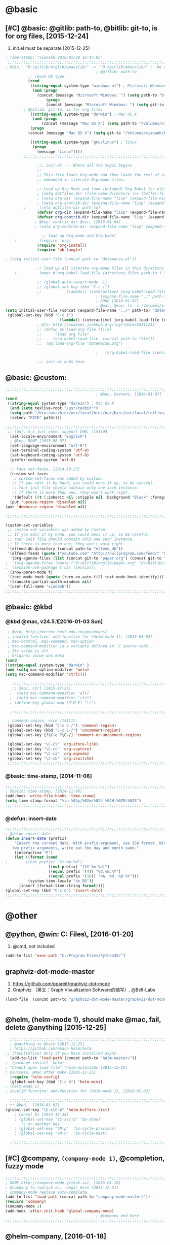 
* @basic
** [#C] @basic: @gitlib: path-to, @bitlib: git-to, is for org files,  [2015-12-24]
   1. init.el must be separate [2015-12-25]
#+BEGIN_SRC emacs-lisp :tangle yes :reports no 
  ; Time-stamp: "xiaoanh 2016/01/28 16:47:05"
   ;;;;;;;;;;;;;;;;;;;;;;;;;;;;;;;;;;;;;;;;;;;;;;;;;;;;;;;;;;;;;;;;;;;;;;;;;;;;;;;;;;;;;;;;;;;;;;;;;;;;;;;;;;;;;;;;;;;;;;;;;;;;;       
  ; @dir,  "D:/gitlib/orglib/emacslib/" ->  "D:/gitlib/emacslib/" ;  be careful of org-link-abbrev-alist, [2016-01-18]
                                          ; @gitlib: path-to
            ;; check OS type
            (cond
             ((string-equal system-type "windows-nt") ; Microsoft Windows
              (and (progn
                (concat (message "Microsoft Windows: ") (setq path-to "D:/gitlib/emacslib/")) ) 
                    (progn  
                    (concat (message "Microsoft Windows: ") (setq git-to "D:/bitlib/orglib/")) )))
          ; @bitlib: git-to, is for org files
             ((string-equal system-type "darwin") ; Mac OS X
              (and (progn   
                  (concat (message "Mac OS X") (setq path-to "/Volumes/xiaoanh/gitlib/emacslib/")))
             (progn
            (concat (message "Mac OS X") (setq git-to "/Volumes/xiaoanh/bitlib/orglib/")))) )

             ((string-equal system-type "gnu/linux") ; linux
              (progn
                (message "Linux"))))
          ;;;;;;;;;;;;;;;;;;;;;;;;;;;;;;;;;;;;;;;;;;;;;;;;;;;;;;;;;;;;;;;;;;;;;;;;;;;;;;;;;;;;;;;;;;;;;;;;;;;;;;;;;;;;;;;;;;;;;;;;;;;;;

                ;;; init.el --- Where all the magic begins
                ;;
                ;; This file loads Org-mode and then loads the rest of our Emacs initialization from Emacs lisp
                ;; embedded in literate Org-mode files.
                
                ;; Load up Org Mode and (now included) Org Babel for elisp embedded in Org Mode files
                ; (setq dotfiles-dir (file-name-directory (or (buffer-file-name) load-file-name)))
                ; (setq org-dir (expand-file-name "lisp" (expand-file-name "org-mode-master" dotfiles-dir)))
                ; (setq org-contrib-dir (expand-file-name "lisp" (expand-file-name "contrib" org-dir)))
          ;      (setq dotfiles-dir path-to)
                (defvar org-dir (expand-file-name "lisp" (expand-file-name "org-mode-master" path-to)))
                (defvar org-contrib-dir (expand-file-name "lisp" (expand-file-name "contrib"  (expand-file-name "org-mode-master" path-to)))) 
               ; @key: contrib dir @err, [2016-01-04]
               ; (setq org-contrib-dir (expand-file-name "lisp" (expand-file-name "contrib" org-dir)))
            
                  ;; load up Org-mode and Org-babel
      ;          (require 'org)
                (require 'org-install)
                (require 'ob-tangle)

  ; (setq initial-user-file (concat path-to "dotemacsw.el"))

                ;; load up all literate org-mode files in this directory
      ;          (mapc #'org-babel-load-file (directory-files path-to t "\\.org$"))

                ;; (global-auto-revert-mode -1)
                ;; (global-set-key (kbd "C-c i")
                ;;           (lambda() (interactive) (org-babel-load-file (concat path-to "dotemacswrg.org"))))
                                          ; (expand-file-name ".." path-to)
                                          ; DONE [2016-01-07]
                                          ; @mac, @key: ln -s /Volumes/xiaoanh/gitlib/dotemacsw.el ~/.emacs.el
  (setq initial-user-file (concat (expand-file-name "../" path-to) "dotemacsw.el"))
   (global-set-key (kbd "C-c i")
                          (lambda() (interactive) (org-babel-load-file (concat  (expand-file-name "../" path-to)  "dotemacswrg.org"))))
                ; @ln: http://uwabami.junkhub.org/log/?date=20111213
                ;; (defun my:load-org-file (file)
                ;;      "load org file"
                ;;     (org-babel-load-file  (concat path-to file)))
                ;;  (my:load-org-file "dotemacsw.org")

                                          ;   (org-babel-load-file (concat path-to "dotemacsw.org"))

                ;;; init.el ends here
                
#+END_SRC
** @basic: @custom: 
#+BEGIN_SRC emacs-lisp :tangle yes
  ;;;;;;;;;;;;;;;;;;;;;;;;;;;;;;;;;;;;;;;;;;;;;;;;;;;;;;;;;;;;;;;;;;;;;;;;;;;;;;;;;;;;;;;;;;;;;;;;;;;;;;;;;;;;;;;;;;;;;;;;;;;;;
                                          ; @mac, @setenv, [2016-01-07]
  (cond
   ((string-equal system-type "darwin") ; Mac OS X
    (and (setq texlive-root "/usr/texbin:")
    (setq path "/bin:/usr/bin:/usr/local/bin:/usr/bin:/usr/local/texlive/2013/bin/x86_64-darwin:/usr/local/cellar/ghostscript/9.07/bin:")
    (setenv "PATH" path))))

  ;;;;;;;;;;;;;;;;;;;;;;;;;;;;;;;;;;;;;;;;;;;;;;;;;;;;;;;;;;;;;;;;;;;;;;;;;;;;;;;;;;;;;;;;;;;;;;;;;;;;;;;;;;;;;;;;;;;;;;;;;;;;;
   ;; font. m-x just once, support CHN, /141104
    (set-locale-environment "English")
    ; @key, DONE [2015-08-07]
    (set-language-environment "utf-8")
    (set-terminal-coding-system 'utf-8)
    (set-keyboard-coding-system 'utf-8)
    (prefer-coding-system 'utf-8)
    
    ;; Face set-faces, [2014-10-23]
    (custom-set-faces
     ;; custom-set-faces was added by Custom.
     ;; If you edit it by hand, you could mess it up, so be careful.
     ;; Your init file should contain only one such instance.
     ;; If there is more than one, they won't work right.
     '(default ((t (:inherit nil :stipple nil :background "Black" :foreground "gray85" :inverse-video nil :box nil :strike-through nil :overline nil :underline nil :slant normal :weight normal :height 120 :width normal :foundry "apple" :family "Menlo")))))
    (put 'upcase-region 'disabled nil)
  (put 'downcase-region 'disabled nil)

  ;;;;;;;;;;;;;;;;;;;;;;;;;;;;;;;;;;;;;;;;;;;;;;;;;;;;;;;;;;;;;;;;;;;;;;;;;;;;;;;;;;;;;;;;;;;;;;;;;;;;;;;;;;;;;;;;;;;;;;;;;;;;;  

  (custom-set-variables
   ;; custom-set-variables was added by Custom.
   ;; If you edit it by hand, you could mess it up, so be careful.
   ;; Your init file should contain only one such instance.
   ;; If there is more than one, they won't work right.
   '(elfeed-db-directory (concat path-to "elfeed_db"))
   '(elfeed-feeds (quote ("youtube.com" "http://nullprogram.com/feed/" "http://www.terminally-incoherent.com/blog/feed/")))
    '(org-agenda-files (list (concat git-to "paper.org") (concat git-to "study.org") (concat git-to "journal.org") (concat git-to "project.org") (concat git-to "task.org") (concat git-to  "note.org")))
  ;  '(org-agenda-files (quote ("d:/bitlib/orglib/paper.org" "d:/bitlib/orglib/study.org" "d:/bitlib/orglib/journal.org" "d:/bitlib/orglib/project.org" "d:/bitlib/orglib/task.org" "d:/bitlib/orglib/note.org")))
  ; '(session-use-package t nil (session))
   '(show-paren-mode t)
   '(text-mode-hook (quote (turn-on-auto-fill text-mode-hook-identify)))
   '(truncate-partial-width-windows nil)
   '(user-full-name "xiaoanh"))
  ;;;;;;;;;;;;;;;;;;;;;;;;;;;;;;;;;;;;;;;;;;;;;;;;;;;;;;;;;;;;;;;;;;;;;;;;;;;;;;;;;;;;;;;;;;;;;;;;;;;;;;;;;;;;;;;;;;;;;;;;;;;;;  
#+END_SRC
** @basic: @kbd
*** @kbd @mac, v24.5.1[2016-01-03 Sun]
#+BEGIN_SRC emacs-lisp :tangle yes
  ; @win, http://mirror.hust.edu.cn/gnu/emacs/
  ; invalid function: add-function for (helm-mode 1), [2016-01-03]
  ; mac-control, mac-command, mac-option
  ; mac-command-modifier is a variable defined in `C source code'.
  ; Its value is alt
  ; Original value was meta
 (cond 
 ((string-equal system-type "darwin" )
 (and (setq mac-option-modifier 'meta)
 (setq mac-command-modifier 'ctrl))))

    ;;;;;;;;;;;;;;;;;;;;;;;;;;;;;;;;;;;;;;;;;;;;;;;;;;;;;;;;;;;;;;;;;;;;;;;;;;;;;;;;;;;;;;;;;;;;;;;;;;;;;;;;;;;;;;;;;;;;;;;;;;;;;
    ;; @mac, ctrl [2015-12-25]
   ;  (setq mac-command-modifier 'alt)
   ;  (setq mac-command-modifier 'ctrl)
   ; (define-key global-map [?\M-¥] "\\")
   
   ;;;;;;;;;;;;;;;;;;;;;;;;;;;;;;;;;;;;;;;;;;;;;;;;;;;;;;;;;;;;;;;;;;;;;;;;;;;;;;;;;;;;;;;;;;;;;;;;;;;;;;;;;;;;;;;;;;;;;;;;;;;;;

  ; comment-region, nice /141117.
  (global-set-key (kbd "C-c C-/") 'comment-region)
  (global-set-key (kbd "C-c C-/") 'uncomment-region)
  (global-set-key [?\C-c ?\C-/] 'comment-or-uncomment-region)
  
  (global-set-key "\C-cl" 'org-store-link)
  (global-set-key "\C-cc" 'org-capture)
  (global-set-key "\C-ca" 'org-agenda)
  (global-set-key "\C-cb" 'org-iswitchb)
  ;;;;;;;;;;;;;;;;;;;;;;;;;;;;;;;;;;;;;;;;;;;;;;;;;;;;;;;;;;;;;;;;;;;;;;;;;;;;;;;;;;;;;;;;;;;;;;;;;;;;;;;;;;;;;;;;;;;;;;;;;;;;;
#+END_SRC

*** @basic: time-stamp, [2014-11-06]
#+BEGIN_SRC emacs-lisp :tangle yes
;;;;;;;;;;;;;;;;;;;;;;;;;;;;;;;;;;;;;;;;;;;;;;;;;;;;;;;;;;;;;;;;;;;;;;;;;;;;;;;;;;;;;;;;;;;;;;;;;;;;;;;;;;;;;;;;;;;;;;;;;;;;;
; @basic: time-stamp, [2014-11-06]
(add-hook 'write-file-hooks 'time-stamp)
(setq time-stamp-format "%:u %04y/%02m/%02d %02H:%02M:%02S")
;;;;;;;;;;;;;;;;;;;;;;;;;;;;;;;;;;;;;;;;;;;;;;;;;;;;;;;;;;;;;;;;;;;;;;;;;;;;;;;;;;;;;;;;;;;;;;;;;;;;;;;;;;;;;;;;;;;;;;;;;;;;;
#+END_SRC
*** @defun: insert-date
#+BEGIN_SRC emacs-lisp :tangle yes
;;;;;;;;;;;;;;;;;;;;;;;;;;;;;;;;;;;;;;;;;;;;;;;;;;;;;;;;;;;;;;;;;;;;;;;;;;;;;;;;;;;;;;;;;;;;;;;;;;;;;;;;;;;;;;;;;;;;;;;;;;;;;
; @defun insert-date
(defun insert-date (prefix)
    "Insert the current date. With prefix-argument, use ISO format. With
   two prefix arguments, write out the day and month name."
    (interactive "P")
    (let ((format (cond
;	     ((not prefix) "%Y-%m-%d")
                   ((not prefix) "[%Y-%m-%d]")
                   ((equal prefix '(4)) "%d.%m.%Y")
                   ((equal prefix '(16)) "%A, %d. %B %Y")))
          (system-time-locale "de_DE"))
      (insert (format-time-string format))))
(global-set-key (kbd "C-c d") 'insert-date)
;;;;;;;;;;;;;;;;;;;;;;;;;;;;;;;;;;;;;;;;;;;;;;;;;;;;;;;;;;;;;;;;;;;;;;;;;;;;;;;;;;;;;;;;;;;;;;;;;;;;;;;;;;;;;;;;;;;;;;;;;;;;;
#+END_SRC

* @other
** @python, @win: C:\Program Files\Python35\, [2016-01-20]
   1. @cmd, not included 
#+BEGIN_SRC emacs-lisp :tangle no
  (add-to-list 'exec-path "C:/Program Files/Python35/")
#+END_SRC
** graphviz-dot-mode-master
   1. https://github.com/ppareit/graphviz-dot-mode
   2. Graphviz （英文：Graph Visualization Software的缩写）, @Bell-Labs
#+BEGIN_SRC emacs-lisp :tangle yes
(load-file  (concat path-to "graphviz-dot-mode-master/graphviz-dot-mode.el") )
#+END_SRC
#+BEGIN_SRC dot :file D: figure1411/test-dot.png :cmdline -Kdot -Tpng
#+END_SRC
** @helm, (helm-mode 1), should make @mac, fail, delete @anything [2015-12-25]
#+BEGIN_SRC emacs-lisp :tangle yes
    ;;;;;;;;;;;;;;;;;;;;;;;;;;;;;;;;;;;;;;;;;;;;;;;;;;;;;;;;;;;;;;;;;;;;;;;;;;;;;;;;;;;;;;;;;;;;;;;;;;;;;;;;;;;;;;;;;;;;;;;;;;;;;
    ; @anything to @helm [2015-12-25]
    ; https://github.com/emacs-helm/helm
  ;; [Facultative] Only if you have installed async.
    (add-to-list 'load-path (concat path-to "helm-master/"))
  ;  (package-install 'helm)
  ; "Cannot open load file" "helm-autoloads [2015-12-25]
  ; @success, @mac after make [2015-12-25] 
    (require 'helm-config)
    (global-set-key (kbd "C-c h") 'helm-mini)
  ; (helm-mode 1)
  ; invalid function: add-function for (helm-mode 1), [2016-01-03]

    ;;;;;;;;;;;;;;;;;;;;;;;;;;;;;;;;;;;;;;;;;;;;;;;;;;;;;;;;;;;;;;;;;;;;;;;;;;;;;;;;;;;;;;;;;;;;;;;;;;;;;;;;;;;;;;;;;;;;;;;;;;;;;
  ; ** @kbd,  [2016-01-07]
  (global-set-key "\C-x\C-b" 'helm-buffers-list) 
      ; cancel bs [2015-12-30]
      ; (global-set-key "\C-x\C-b" 'bs-show) 
         ;; or another key
      ; (global-set-key "\M-p"  'bs-cycle-previous)
      ; (global-set-key "\M-n"  'bs-cycle-next)

    ;;;;;;;;;;;;;;;;;;;;;;;;;;;;;;;;;;;;;;;;;;;;;;;;;;;;;;;;;;;;;;;;;;;;;;;;;;;;;;;;;;;;;;;;;;;;;;;;;;;;;;;;;;;;;;;;;;;;;;;;;;;;;
#+END_SRC
** [#C] @company, =(company-mode 1)=, @completion, fuzzy mode
#+BEGIN_SRC emacs-lisp :tangle yes
  ;;;;;;;;;;;;;;;;;;;;;;;;;;;;;;;;;;;;;;;;;;;;;;;;;;;;;;;;;;;;;;;;;;;;;;;;;;;;;;;;;;;;;;;;;;;;;;;;;;;;;;;;;;;;;;;;;;;;;;;;;;;;;
  ; DONE http://company-mode.github.io/, [2016-01-18]
  ; @company to replace ac,  begin here [2015-12-31]
  ; company-mode replace auto-complete. 
  (add-to-list 'load-path (concat path-to "company-mode-master/"))
  (require 'company)
  (company-mode 1)
  (add-hook 'after-init-hook 'global-company-mode)
                                          ; @company end here
  ;;;;;;;;;;;;;;;;;;;;;;;;;;;;;;;;;;;;;;;;;;;;;;;;;;;;;;;;;;;;;;;;;;;;;;;;;;;;;;;;;;;;;;;;;;;;;;;;;;;;;;;;;;;;;;;;;;;;;;;;;;;;;
#+END_SRC

** @helm-company, [2016-01-18]
#+BEGIN_SRC emacs-lisp :tangle yes
  ;;;;;;;;;;;;;;;;;;;;;;;;;;;;;;;;;;;;;;;;;;;;;;;;;;;;;;;;;;;;;;;;;;;;;;;;;;;;;;;;;;;;;;;;;;;;;;;;;;;;;;;;;;;;;;;;;;;;;;;;;;;;;                                  
; Requirements: Helm   and company-mode
 ; https://github.com/yasuyk/helm-company
  (add-to-list 'load-path  (concat path-to "helm-company-master/"))  
  (autoload 'helm-company "helm-company")
  ;; Not necessary if using ELPA package
  (eval-after-load 'company
    '(progn
       (define-key company-mode-map (kbd "C-:") 'helm-company)
       (define-key company-active-map (kbd "C-:") 'helm-company)))
   ;;;;;;;;;;;;;;;;;;;;;;;;;;;;;;;;;;;;;;;;;;;;;;;;;;;;;;;;;;;;;;;;;;;;;;;;;;;;;;;;;;;;;;;;;;;;;;;;;;;;;;;;;;;;;;;;;;;;;;;;;;;;;
#+END_SRC

** [#C] @ac, @completion
#+BEGIN_SRC emacs-lisp :tangle yes
  ;;;;;;;;;;;;;;;;;;;;;;;;;;;;;;;;;;;;;;;;;;;;;;;;;;;;;;;;;;;;;;;;;;;;;;;;;;;;;;;;;;;;;;;;;;;;;;;;;;;;;;;;;;;;;;;;;;;;;;;;;;;;;
  ; must add yaxception, log4e, auto-complete-pcmp and org-ac in auto-complete-master dir, [2016-01-20]
  ;; auto-complete, [2014-11-06]
  (add-to-list 'load-path (concat path-to "auto-complete-master/"))
  ; (add-to-list 'load-path (concat path-to "auto-complete-master"))
  ; (add-to-list 'ac-dictionary-directories "D:/dotemacsw/auto-complete-master/ac-dict")
  (require 'auto-complete)
  (require 'auto-complete-config)
  (require 'log4e)
  (require 'yaxception)
  (require 'auto-complete-pcmp)
  (require 'org-ac)
  ;; missing auto-complete-pcmp, https://github.com/aki2o/auto-complete-pcmp
  ;; Make config suit for you. About the config item, eval the following sexp.
  ;; (customize-group "org-ac")
  (org-ac/config-default)

  (ac-config-default)
  (add-to-list 'ac-dictionary-directories (concat path-to "auto-complete-master/ac-dict"))
  (auto-complete-mode 1) 

  ;;;;;;;;;;;;;;;;;;;;;;;;;;;;;;;;;;;;;;;;;;;;;;;;;;;;;;;;;;;;;;;;;;;;;;;;;;;;;;;;;;;;;;;;;;;;;;;;;;;;;;;;;;;;;;;;;;;;;;;;;;;;;
#+END_SRC
*** @ac, ac-ispell, =(flyspell-mode 1)= [2016-01-18]
#+BEGIN_SRC emacs-lisp :tangle yes
  ;;;;;;;;;;;;;;;;;;;;;;;;;;;;;;;;;;;;;;;;;;;;;;;;;;;;;;;;;;;;;;;;;;;;;;;;;;;;;;;;;;;;;;;;;;;;;;;;;;;;;;;;;;;;;;;;;;;;;;;;;;;;;
  ;; @win
  (if (string-equal system-type "windows-nt")
  (and (progn (add-to-list 'exec-path "C:/Program Files (x86)/Aspell/bin"))
  (setq-default ispell-program-name "aspell")
  (progn (setq ispell-personal-dictionary "C:/Program Files (x86)/Aspell/dict"))))

  ;;;;;;;;;;;;;;;;;;;;;;;;;;;;;;;;;;;;;;;;;;;;;;;;;;;;;;;;;;;;;;;;;;;;;;;;;;;;;;;;;;;;;;;;;;;;;;;;;;;;;;;;;;;;;;;;;;;;;;;;;;;;;
  ;; @mac, [2015-12-28]
  (if (string-equal system-type "darwin")
  (and (setq ispell-program-name "/usr/local/bin/ispell")
  (setq-default ispell-program-name "/usr/local/bin/aspell")))

  ; @seamless, for both 
  (require 'ispell)
  (setq text-mode-hook '(lambda()  (flyspell-mode t)  ) )
  (add-hook 'LaTeX-mode-hook 'flyspell-mode)
  (ispell-minor-mode) 
  ; @flyspell, [2016-01-18]
  (flyspell-mode 1)
  ;;;;;;;;;;;;;;;;;;;;;;;;;;;;;;;;;;;;;;;;;;;;;;;;;;;;;;;;;;;;;;;;;;;;;;;;;;;;;;;;;;;;;;;;;;;;;;;;;;;;;;;;;;;;;;;;;;;;;;;;;;;;;
#+END_SRC
*** @ac, first ispell, then ac-ispell [2015-12-28]
#+BEGIN_SRC emacs-lisp
;;;;;;;;;;;;;;;;;;;;;;;;;;;;;;;;;;;;;;;;;;;;;;;;;;;;;;;;;;;;;;;;;;;;;;;;;;;;;;;;;;;;;;;;;;;;;;;;;;;;;;;;;;;;;;;;;;;;;;;;;;;;;
(add-to-list 'load-path (concat path-to "auto-complete-master/"))
; (add-to-list 'load-path "D:/dotemacsw/auto-complete-master/")
(require 'ac-ispell)
(eval-after-load "auto-complete" '(progn (ac-ispell-setup)))
(add-hook 'git-commit-mode-hook 'ac-ispell-ac-setup)
(add-hook 'mail-mode-hook 'ac-ispell-ac-setup)

; error enabling flyspell mode, ispell-set-spellcheker, /141106
(setq flyspell-issue-welcome-flag nil)
;; fix flyspell problem
;;;;;;;;;;;;;;;;;;;;;;;;;;;;;;;;;;;;;;;;;;;;;;;;;;;;;;;;;;;;;;;;;;;;;;;;;;;;;;;;;;;;;;;;;;;;;;;;;;;;;;;;;;;;;;;;;;;;;;;;;;;;;
#+END_SRC
** @org-ac, [2016-01-19], Dependency:  yaxception.el, popup.el, fuzzy. el and log4e.el, @aki2o
  #+BEGIN_SRC emacs-lisp :tangle no
     ;;;;;;;;;;;;;;;;;;;;;;;;;;;;;;;;;;;;;;;;;;;;;;;;;;;;;;;;;;;;;;;;;;;;;;;;;;;;;;;;;;;;;;;;;;;;;;;;;;;;;;;;;;;;;;;;;;;;;;;;;;;;;
                                            ;  https://github.com/aki2o/org-ac
                                            ;  Hiroaki Otsu aki2o
                                            ; @err: Cannot open load file: no such file or directory, auto-complete-pcmp
                                            ; https://github.com/aki2o/auto-complete-pcmp
                                            ; provide the functions of auto-complete for handling Programmable Completion.

    ; Tested On  auto-complete-pcmp.el … 0.0.1 and log4e.el … 0.2.0
    (add-to-list 'load-path (concat path-to "org-ac-master/"))
    (require 'org-ac)
    ;; Make config suit for you. About the config item, eval the following sexp.
    ;; (customize-group "org-ac")
    ; (org-ac/config-default)

    ;;;;;;;;;;;;;;;;;;;;;;;;;;;;;;;;;;;;;;;;;;;;;;;;;;;;;;;;;;;;;;;;;;;;;;;;;;;;;;;;;;;;;;;;;;;;;;;;;;;;;;;;;;;;;;;;;;;;;;;;;;;;;
  #+END_SRC

** @org-publish, [2016-01-08]
#+BEGIN_SRC emacs-lisp :tangle yes
    ;;;;;;;;;;;;;;;;;;;;;;;;;;;;;;;;;;;;;;;;;;;;;;;;;;;;;;;;;;;;;;;;;;;;;;;;;;;;;;;;;;;;;;;;;;;;;;;;;;;;;;;;;;;;;;;;;;;;;;;;;;;;;
                                          ; @org-publish, [2016-01-08]
          ; @err, org-publish-org-to-html is void
                                          ; http://comments.gmane.org/gmane.emacs.orgmode/76412

                                          ; http://dayigu.github.io/WhyUseOrgModeToWriteBlog.html
                                          ; @github, [2016-01-08]
                                          ; create orgblog and xiaoanh.github.com dir, [2016-01-08]
  ;(setq path-orgblog  (concat (expand-file-name "../" path-to) "orgblog"))
  ;(setq path-orgpublish  (concat (expand-file-name "../" path-to) "xiaoanh.github.io"))
  (require 'org)
  (require 'ox)
  (require 'ox-publish)
                                          ; (require 'org-publish)
                                          ; (list path-orgblog)
                                          ;  "org-publish", which belongs to the old framework.
                                          ;  try requiring  "ox-publish" instead.
                                          ; replacing "org-publish-org-to-html" by "org-html-publish-to-html" into my .emacs.

    ;;;;;;;;;;;;;;;;;;;;;;;;;;;;;;;;;;;;;;;;;;;;;;;;;;;;;;;;;;;;;;;;;;;;;;;;;;;;;;;;;;;;;;;;;;;;;;;;;;;;;;;;;;;;;;;;;;;;;;;;;;;;;
                                          ;  MS
  (cond
   ((string-equal system-type "windows-nt")  ; MS
  (setq org-publish-project-alist
        '(
          ("blog-notes"
  ;         :base-directory "~/org/blog/"
                                          ;         :base-directory  path-orgblog
           :base-directory  "D:/gitlib/orgblog"     
  ;         :base-directory  "D:/gitlib/orglib/orgblog"     
           :base-extension "org"
  ;         :publishing-directory "~/org/dayigu.github.com/"
           :publishing-directory "D:/weblib"
  ;         :publishing-directory "/ssh:xiaoanh@github.com: D:/gitlib/orglib/xiaoanh.github.io"
           :recursive t
                                          ;         :publishing-function org-publish-org-to-html
           :publishing-function org-html-publish-to-html   
           :headline-levels 4
           :section-numbers nil
           :auto-preamble t
           :auto-sitemap t                ; Generate sitemap.org automagically...
           :sitemap-filename "sitemap.org"  ; ... call it sitemap.org (it's the default)...
           :sitemap-title "Sitemap"         ; ... with title 'Sitemap'.
           :author "xiaoanh"
  ;         :email "dayigu at gmail dot com"
            :style    "<link rel=\"stylesheet\" type=\"text/css\" href=\"css/solarized-light.css\"/>"
           :sitemap-sort-files anti-chronologically
           :sitemap-file-entry-format "%d %t"
           )
          ("blog-static"
  ;         :base-directory "~/org/blog/"
           :base-directory "D:/gitlib/orgblog"
           :base-extension "css\\|js\\|png\\|jpg\\|gif\\|pdf\\|mp3\\|ogg\\|swf"
                                          ;         :publishing-directory "~/org/dayigu.github.com/"
  ;         :publishing-directory "/ssh:xiaoanh@github.com:  D:/gitlib/orglib/xiaoanh.github.io"
           :publishing-directory "D:/weblib"
           :recursive t
           :publishing-function org-publish-attachment
           )
          ("blog" :components ("blog-notes" "blog-static"))
          ;;
          ))))
  ;;;;;;;;;;;;;;;;;;;;;;;;;;;;;;;;;;;;;;;;;;;;;;;;;;;;;;;;;;;;;;;;;;;;;;;;;;;;;;;;;;;;;;;;;;;;;;;;;;;;;;;;;;;;;;;;;;;;;;;;;;;;;
  ; Mac OS X
  (cond
   ((string-equal system-type "darwin")  ; Mac OS X
  (setq org-publish-project-alist
        '(
          ("blog-notes"
  ;         :base-directory "~/org/blog/"
                                          ;         :base-directory  path-orgblog
           :base-directory  "/Volumes/xiaoanh/gitlib/orgblog"     
  ;         :base-directory  "/Volumes/xiaoanh/gitlib/orglib/orgblog"     
           :base-extension "org"
  ;         :publishing-directory "/ssh:xiaoanh@github.com: /Volumes/xiaoanh/gitlib/orglib/xiaoanh.github.io"
           :publishing-directory "/Volumes/xiaoanh/weblib"
  ;         :publishing-directory "/Volumes/xiaoanh/gitlib/orglib/xiaoanh.github.io"        
  ;         :publishing-directory "/ssh:xiaoanh@github.com: D:/gitlib/orglib/orghtml"
           :recursive t
                                          ;         :publishing-function org-publish-org-to-html
           :publishing-function org-html-publish-to-html   
           :headline-levels 4
           :section-numbers nil
           :auto-preamble t
           :auto-sitemap t                ; Generate sitemap.org automagically...
           :sitemap-filename "sitemap.org"  ; ... call it sitemap.org (it's the default)...
           :sitemap-title "Sitemap"         ; ... with title 'Sitemap'.
           :author "xiaoanh"
  ;         :email "dayigu at gmail dot com"
           :style    "<link rel=\"stylesheet\" type=\"text/css\" href=\"css/solarized-light.css\"/>"
           )
          ("blog-static"
  ;         :base-directory "~/org/blog/"
           :base-directory "/Volumes/xiaoanh/gitlib/orgblog"
  ;         :base-directory "/Volumes/xiaoanh/gitlib/orglib/orgblog"
           :base-extension "css\\|js\\|png\\|jpg\\|gif\\|pdf\\|mp3\\|ogg\\|swf"
                                          ;         :publishing-directory "~/org/dayigu.github.com/"
  ;         :publishing-directory "/ssh:xiaoanh@github.com:  /Volumes/xiaoanh/gitlib/orglib/xiaoanh.github.io"
           :publishing-directory "/Volumes/xiaoanh/weblib"
  ;         :publishing-directory "/Volumes/xiaoanh/gitlib/orglib/xiaoanh.github.io"        
  ;         :publishing-directory "D:/gitlib/orglib/xiaoanh.github.io"        
           :recursive t
           :publishing-function org-publish-attachment
           )
          ("blog" :components ("blog-notes" "blog-static"))
          ;;
          ))))
                                          ; M-x org-publish-project RET blog RET
  ;;;;;;;;;;;;;;;;;;;;;;;;;;;;;;;;;;;;;;;;;;;;;;;;;;;;;;;;;;;;;;;;;;;;;;;;;;;;;;;;;;;;;;;;;;;;;;;;;;;;;;;;;;;;;;;;;;;;;;;;;;;;;
  ; setting, [2016-01-28]
                                          ; @key: postamble, [2016-01-18]
  (setq org-export-html-postamble nil)

                                          ; http://stackoverflow.com/questions/12052013/beautiful-websites-using-emacss-org-mode
                                          ; [2016-01-28]

   (setq org-export-html-style-include-scripts nil
         org-export-html-style-include-default nil)
   (setq org-export-html-style
         "<link rel=\"stylesheet\" type=\"text/css\" href=\"css/solarized-light.css\" />")

  (setq org-export-html-postamble-format 
        '(("en" "<p class=\"postamble\">Last Updated %d. Created by %c</p>")))

    ;;;;;;;;;;;;;;;;;;;;;;;;;;;;;;;;;;;;;;;;;;;;;;;;;;;;;;;;;;;;;;;;;;;;;;;;;;;;;;;;;;;;;;;;;;;;;;;;;;;;;;;;;;;;;;;;;;;;;;;;;;;;;
#+END_SRC

#+RESULTS:
** @markdown [2016-01-08]
   1. markdown最主要的用途可能就是blog了
   2. markdown-preview-eww,
      1. https://github.com/niku/markdown-preview-eww
#+BEGIN_SRC emacs-lisp :tangle yes
                                          ; MD, [2015-02-13]
                                          ; https://github.com/niku/markdown-preview-eww

    (add-to-list 'load-path (concat path-to "markdown-mode/"))  
  ;  (add-to-list 'load-path  path-to)  
    (autoload 'markdown-mode "markdown-mode"   "Major mode for editing Markdown files" t)
    (add-to-list 'auto-mode-alist '("\\.text\\'" . markdown-mode))
    (add-to-list 'auto-mode-alist '("\\.markdown\\'" . markdown-mode))
    (add-to-list 'auto-mode-alist '("\\.md\\'" . markdown-mode))
  (require 'markdown-preview-eww)
  ; How to use, install redcarpet from gem % gem install redcarpet

#+END_SRC
** @weather, [2016-01-22]
   1. https://github.com/lujun9972/yahoo-weather-mode
#+BEGIN_SRC emacs-lisp :tangle yes
  ;;;;;;;;;;;;;;;;;;;;;;;;;;;;;;;;;;;;;;;;;;;;;;;;;;;;;;;;;;;;;;;;;;;;;;;;;;;;;;;;;;;;;;;;;;;;;;;;;;;;;;;;;;;;;;;;;;;;;;;;;;;;;
  (add-to-list 'load-path (concat path-to "yahoo-weather-mode-master/") )
                                          ; https://github.com/lujun9972/yahoo-weather-mode
  (require 'yahoo-weather)
  ;;;;;;;;;;;;;;;;;;;;;;;;;;;;;;;;;;;;;;;;;;;;;;;;;;;;;;;;;;;;;;;;;;;;;;;;;;;;;;;;;;;;;;;;;;;;;;;;;;;;;;;;;;;;;;;;;;;;;;;;;;;;;


#+END_SRC
** @pandoc
*** 黑魔法利器pandoc, [2016-01-12]
    1. 如果你需要把文件从一种标记语言格式转换到另一种格式，pandoc会是你的瑞士军刀
** @pomodoro, @org-timer
#+BEGIN_SRC emacs-lisp :tangle yes
      ;;;;;;;;;;;;;;;;;;;;;;;;;;;;;;;;;;;;;;;;;;;;;;;;;;;;;;;;;;;;;;;;;;;;;;;;;;;;;;;;;;;;;;;;;;;;;;;;;;;;;;;;;;;;;;;;;;;;;;;;;;;;;
                                          ; @ln : http://orgmode.org/worg/org-gtd-etc.html, [2016-01-12]
                                          ; pomodoro, which means tomato.
                                          ; Activate the org-timer module :
  (add-to-list 'org-modules 'org-timer)
  ; Set a default value for the timer, for example :
  (setq org-timer-default-timer 25)
  ;; Modify the org-clock-in so that a timer is started with the default
  ;; value except if a timer is already started :
  (add-hook 'org-clock-in-hook (lambda ()
        (if (not org-timer-current-timer) 
        (org-timer-set-timer '(16)))))
      ;;;;;;;;;;;;;;;;;;;;;;;;;;;;;;;;;;;;;;;;;;;;;;;;;;;;;;;;;;;;;;;;;;;;;;;;;;;;;;;;;;;;;;;;;;;;;;;;;;;;;;;;;;;;;;;;;;;;;;;;;;;;;
#+END_SRC
** @helm-bibtex-master, dash first
#+BEGIN_SRC emacs-lisp :tangle yes
    ;;;;;;;;;;;;;;;;;;;;;;;;;;;;;;;;;;;;;;;;;;;;;;;;;;;;;;;;;;;;;;;;;;;;;;;;;;;;;;;;;;;;;;;;;;;;;;;;;;;;;;;;;;;;;;;;;;;;;;;;;;;;;
    ;;  @helm, helm-bibtex
    ; @err, can not load parsebib
    ; @success, Cannot open load file -> (add-to-list ‘load-path “/Users/user_name/bin/”)
    ; ;; Requirements are parsebib, helm, s, dash, and f.  The easiest way
    ; *** @parsebib @google, https://github.com/joostkremers/parsebib, @Preamble, @String, or @Comment
    ; https://github.com/tmalsburg/helm-bibtex
    ; *** @dash can not load parsebib
    ; https://github.com/magnars/dash.el
    ; *** @s can not load s and f
    ; https://github.com/magnars/s.el
    ; https://github.com/rejeep/f.el
    ; *** @success, parsebib, dash, s and f finally
    (add-to-list 'load-path (concat path-to "dash.el-master/"))
    (require 'dash) 
    (add-to-list 'load-path (concat path-to "s.el-master/"))
    (require 's)
    (add-to-list 'load-path (concat path-to "f.el-master/"))
    (require 'f)
    ; A modern list library for Emacs 
    ; All functions and constructs in the library are prefixed with a dash (-).
    
    (add-to-list 'load-path (concat path-to "parsebib-master/"))
    (require 'parsebib)
    (add-to-list 'load-path (concat path-to "helm-bibtex-master/"))
    (autoload 'helm-bibtex "helm-bibtex" "" t)
    ; (setq helm-bibtex-bibliography '("/path/to/bibtex-file-1.bib" "/path/to/bibtex-file-2.bib"))
    ; helm-bibtex, bitlib->gitlib [2015-12-28]
    (setq helm-bibtex-bibliography (list (concat path-to "bib1410.bib") (concat path-to "bib1505.bib") (concat path-to "bib1506.bib") ))
;    (setq helm-bibtex-bibliography '( (concat path-to "bib1410.bib") (concat path-to "bib1505.bib") (concat path-to "bib1506.bib") ))
  ;  (setq helm-bibtex-bibliography '("D:/gitlib/bib1410.bib" "D:/gitlib/bib1505.bib" "D:/gitlib/bib1506.bib" ))
  ;  (setq helm-bibtex-bibliography '("D:/gitlib/orglib/bib1410.bib" "D:/gitlib/orglib/bib1505.bib" "D:/gitlib/orglib/bib1506.bib" ))
    ; (setq helm-bibtex-bibliography '("D:/bitlib/orglib/bib1410.bib" "D:/bitlib/orglib/bib1505.bib" "D:/bitlib/orglib/bib1506.bib" ))
 
    (setq helm-bibtex-library-path (list (concat git-to "paper1512/") ))    
;    (setq helm-bibtex-library-path (concat git-to "paper1512/") )    
;    (setq helm-bibtex-library-path "D:/bitlib/orglib/paper1512/" )
    ; (setq helm-bibtex-library-path '("/path1/to/pdfs" "/path2/to/pdfs"))
    ; (setq helm-bibtex-notes-path "/path/to/notes.org")
    (setq helm-bibtex-notes-path "D:/gitlib/bib_notes.org")
    (setq helm-bibtex-pdf-symbol "⌘")
    (setq helm-bibtex-notes-symbol "✎")
    ;;;;;;;;;;;;;;;;;;;;;;;;;;;;;;;;;;;;;;;;;;;;;;;;;;;;;;;;;;;;;;;;;;;;;;;;;;;;;;;;;;;;;;;;;;;;;;;;;;;;;;;;;;;;;;;;;;;;;;;;;;;;;
#+END_SRC
** @guide-key
#+BEGIN_SRC emacs-lisp
  ;;;;;;;;;;;;;;;;;;;;;;;;;;;;;;;;;;;;;;;;;;;;;;;;;;;;;;;;;;;;;;;;;;;;;;;;;;;;;;;;;;;;;;;;;;;;;;;;;;;;;;;;;;;;;;;;;;;;;;;;;;;;
  ; https://github.com/kai2nenobu/guide-key
  ; @guide-key begin here
  
  ; @guide-key end here
  ;;;;;;;;;;;;;;;;;;;;;;;;;;;;;;;;;;;;;;;;;;;;;;;;;;;;;;;;;;;;;;;;;;;;;;;;;;;;;;;;;;;;;;;;;;;;;;;;;;;;;;;;;;;;;;;;;;;;;;;;;;;;
#+END_SRC
** @use-package [2015-12-31]
#+BEGIN_SRC emacs-lisp
  ;;;;;;;;;;;;;;;;;;;;;;;;;;;;;;;;;;;;;;;;;;;;;;;;;;;;;;;;;;;;;;;;;;;;;;;;;;;;;;;;;;;;;;;;;;;;;;;;;;;;;;;;;;;;;;;;;;;;;;;;;;;;;
  ; @use-package begin here [2015-12-31]
  ; https://github.com/jwiegley/use-package
  (add-to-list 'load-path (concat path-to "use-package-master/"))
; (require 'use-package)
  ; @use-package end here
  ;;;;;;;;;;;;;;;;;;;;;;;;;;;;;;;;;;;;;;;;;;;;;;;;;;;;;;;;;;;;;;;;;;;;;;;;;;;;;;;;;;;;;;;;;;;;;;;;;;;;;;;;;;;;;;;;;;;;;;;;;;;;;
#+END_SRC
** TODO @magit, v24.5 [2015-12-30]
   - State "TODO"       from ""           [2016-01-04 Mon 10:20]
#+BEGIN_SRC emacs-lisp
  ;;;;;;;;;;;;;;;;;;;;;;;;;;;;;;;;;;;;;;;;;;;;;;;;;;;;;;;;;;;;;;;;;;;;;;;;;;;;;;;;;;;;;;;;;;;;;;;;;;;;;;;;;;;;;;;;;;;;;;;;;;;;;
  ; @magit, [2015-12-30]
  ; http://magit.vc/manual/magit/
  ; @make @err: *** At least version 24.4 of Emacs is required.  Stop.
   (add-to-list 'load-path (concat path-to "magit-master/lisp/"))
  ;  (require 'magit)
  ;; (with-eval-after-load 'info
  ;;   (info-initialize)
  ;;   (add-to-list 'Info-directory-list
  ;;                (concat path-to "/Documentation/")))
  
#+END_SRC
** @eldoc [2015-12-30]
#+BEGIN_SRC emacs-lisp :tangle yes 
  ;;;;;;;;;;;;;;;;;;;;;;;;;;;;;;;;;;;;;;;;;;;;;;;;;;;;;;;;;;;;;;;;;;;;;;;;;;;;;;;;;;;;;;;;;;;;;;;;;;;;;;;;;;;;;;;;;;;;;;;;;;;;;
  ; @eldoc [2015-12-30]
  (add-hook 'emacs-lisp-mode-hook 'turn-on-eldoc-mode)
  (add-hook 'lisp-interaction-mode-hook 'turn-on-eldoc-mode)
  (add-hook 'ielm-mode-hook 'turn-on-eldoc-mode)
  ; org-eldoc, @ln: https://bitbucket.org/ukaszg/org-eldoc
  ; org-eldoc is part of org-mode contrib repository
  ; \gitlib\orglib\emacslib\org-mode-master\contrib\lisp
  ; (setq org-contrib-dir (expand-file-name "lisp" (expand-file-name "contrib" org-dir)))
  ; (setq org-contrib-dir (expand-file-name "lisp" (expand-file-name "contrib" org-dir)))
  (add-to-list 'load-path org-contrib-dir)
  (require 'org-eldoc)
  (org-eldoc-load)
  ; (org-eldoc-hook-setup)
  ;;;;;;;;;;;;;;;;;;;;;;;;;;;;;;;;;;;;;;;;;;;;;;;;;;;;;;;;;;;;;;;;;;;;;;;;;;;;;;;;;;;;;;;;;;;;;;;;;;;;;;;;;;;;;;;;;;;;;;;;;;;;;
#+END_SRC
** @anything, @err [2015-12-29]
#+BEGIN_SRC emacs-lisp :tangle no
    ;;;;;;;;;;;;;;;;;;;;;;;;;;;;;;;;;;;;;;;;;;;;;;;;;;;;;;;;;;;;;;;;;;;;;;;;;;;;;;;;;;;;;;;;;;;;;;;;;;;;;;;;;;;;;;;;;;;;;;;;;;;;;
  ; @anything, why not working
  ; @err, can  not open load file anything-config
    ;; (add-to-list 'load-path (concat path-to "anything/")
    ;; (require 'anything-config)
    ;; (setq anything-sources
    ;;       (list anything-c-source-buffers
    ;;         anything-c-source-locate
    ;;             anything-c-source-file-name-history
    ;;             anything-c-source-info-pages
    ;;             anything-c-source-man-pages
    ;;             anything-c-source-file-cache
    ;;             anything-c-source-emacs-commands))
    ;;;;;;;;;;;;;;;;;;;;;;;;;;;;;;;;;;;;;;;;;;;;;;;;;;;;;;;;;;;;;;;;;;;;;;;;;;;;;;;;;;;;;;;;;;;;;;;;;;;;;;;;;;;;;;;;;;;;;;;;;;;;;
#+END_SRC

** @async emacs-async-master for helm
#+BEGIN_SRC emacs-lisp 
; https://github.com/jwiegley/emacs-async
(add-to-list 'load-path (concat path-to "emacs-async-master/"))
(autoload 'dired-async-mode "dired-async.el" nil t)
(dired-async-mode 1)
#+END_SRC
** @smex [2015-12-25]
#+BEGIN_SRC emacs-lisp :tangle yes
;;;;;;;;;;;;;;;;;;;;;;;;;;;;;;;;;;;;;;;;;;;;;;;;;;;;;;;;;;;;;;;;;;;;;;;;;;;;;;;;;;;;;;;;;;;;;;;;;;;;;;;;;;;;;;;;;;;;;;;;;;;;;
; https://github.com/nonsequitur/smex
; A smart M-x enhancement for Emacs.  [2015-07-15]
(add-to-list 'load-path (concat path-to "smex-master/"))
(require 'smex) 
; Not needed if you use package.el
(smex-initialize) 
; Can be omitted. This might cause a (minimal) delay
                  ; when Smex is auto-initialized on its first run.

(global-set-key (kbd "M-x") 'smex)
(global-set-key (kbd "M-X") 'smex-major-mode-commands)
;;;;;;;;;;;;;;;;;;;;;;;;;;;;;;;;;;;;;;;;;;;;;;;;;;;;;;;;;;;;;;;;;;;;;;;;;;;;;;;;;;;;;;;;;;;;;;;;;;;;;;;;;;;;;;;;;;;;;;;;;;;;;
#+END_SRC
** @linum forcefully, [2013-11-13]
#+BEGIN_SRC emacs-lisp
;;;;;;;;;;;;;;;;;;;;;;;;;;;;;;;;;;;;;;;;;;;;;;;;;;;;;;;;;;;;;;;;;;;;;;;;;;;;;;;;;;;;;;;;;;;;;;;;;;;;;;;;;;;;;;;;;;;;;;;;;;;;;
(add-to-list 'load-path path-to)  
(require 'linum)
(global-linum-mode 1)
;;;;;;;;;;;;;;;;;;;;;;;;;;;;;;;;;;;;;;;;;;;;;;;;;;;;;;;;;;;;;;;;;;;;;;;;;;;;;;;;;;;;;;;;;;;;;;;;;;;;;;;;;;;;;;;;;;;;;;;;;;;;;
#+END_SRC
** @git-emac git-emacs, [2015-12-23] / [2014-11-06]
#+BEGIN_SRC emacs-lisp
;;;;;;;;;;;;;;;;;;;;;;;;;;;;;;;;;;;;;;;;;;;;;;;;;;;;;;;;;;;;;;;;;;;;;;;;;;;;;;;;;;;;;;;;;;;;;;;;;;;;;;;;;;;;;;;;;;;;;;;;;;;;;
;  C:\Program Files (x86)\Git [2015-12-23]
;; (add-to-list 'load-path (concat path-to "git-emacs-master/"))
;; ;(add-to-list 'load-path "C:/git-emacs-master")
;; ;(add-to-list 'load-path "C:/Program Files (x86)/git-emacs-master")
;; (if (string-equal system-type "windows-nt")
;; (progn (add-to-list 'exec-path "C:/Program Files (x86)/Git/bin")))
;; ; * @emacs
;; ; (add-to-list 'exec-path "C:/Program Files (x86)/Git/bin")
;; (require 'git-emacs)
;; ; @key, @success, 'exec-path, ctrl-h v check value
;; ; permisson denied, git
;; ; add its path (location) to the value of exec-path.

;; ; ** @git-emacs, defvar, ctrl-h v: git--repository-dir for git-init
;; (setq git--repository-dir git-to)

;;;;;;;;;;;;;;;;;;;;;;;;;;;;;;;;;;;;;;;;;;;;;;;;;;;;;;;;;;;;;;;;;;;;;;;;;;;;;;;;;;;;;;;;;;;;;;;;;;;;;;;;;;;;;;;;;;;;;;;;;;;;;

;; highlight：hi-line.el,emacs inside, /[2014-11-06]
; (require 'hl-line)  
; (global-hl-line-mode t) 
;;;;;;;;;;;;;;;;;;;;;;;;;;;;;;;;;;;;;;;;;;;;;;;;;;;;;;;;;;;;;;;;;;;;;;;;;;;;;;;;;;;;;;;;;;;;;;;;;;;;;;;;;;;;;;;;;;;;;;;;;;;;;
#+END_SRC
** @auctex, REDO [2016-01-07], no use [2015-12-24]
#+BEGIN_SRC emacs-lisp :tangle yes
  ;;;;;;;;;;;;;;;;;;;;;;;;;;;;;;;;;;;;;;;;;;;;;;;;;;;;;;;;;;;;;;;;;;;;;;;;;;;;;;;;;;;;;;;;;;;;;;;;;;;;;;;;;;;;;;;;;;;;;;;;;;;;; 
  ;; Auctex, REDO [2016-01-07] DONE [2014-10-23]
  (add-to-list 'load-path (concat path-to "site-lisp/site-start.d"))
                                          ; @key: very important, [2014-10-23]
  (load "auctex.el" nil t t)
  (load "preview-latex.el" nil t t)
  (setq TeX-auto-save t)
  (setq TeX-parse-self t)
  (setq-default TeX-master nil)
  (setq preview-scale-function 1.3)
  (setq LaTeX-math-menu-unicode t)
  (setq TeX-insert-braces nil)
  (add-hook 'LaTeX-mode-hook 'LaTeX-math-mode)
  ;; RefTeX with AUCTeX
  ;; reftex, [2014-10-23]
  (setq reftex-plug-into-auctex t)
  (add-hook 'latex-mode-hook 'turn-on-reftex) 
  (setq reftex-cite-format 'natbib) 


  ;; "XeLaTeX", xetex, REDO [2016-01-07], DONE  [2014-11-03]
  (setq TeX-PDF-mode t) ; annual, c-c,c-t, c -p, /140318
  (add-hook 'LaTeX-mode-hook (lambda()
                                (add-to-list 'TeX-command-list '("XeLaTeX" "%`xelatex%(mode)%' %t" TeX-run-TeX nil t))
                                (setq TeX-command-default "XeLaTeX")
                                   (setq TeX-save-query  nil )
                                    (setq TeX-show-compilation t) 
                                                                 ))
  (setq tex-engine 'xetex)
  ;;;;;;;;;;;;;;;;;;;;;;;;;;;;;;;;;;;;;;;;;;;;;;;;;;;;;;;;;;;;;;;;;;;;;;;;;;;;;;;;;;;;;;;;;;;;;;;;;;;;;;;;;;;;;;;;;;;;;;;;;;;;;
#+END_SRC

** @auto-save, [2014-11-21]

#+BEGIN_SRC emacs-lisp
;;;;;;;;;;;;;;;;;;;;;;;;;;;;;;;;;;;;;;;;;;;;;;;;;;;;;;;;;;;;;;;;;;;;;;;;;;;;;;;;;;;;;;;;;;;;;;;;;;;;;;;;;;;;;;;;;;;;;;;;;;;;;
(setq auto-save-default t)
;;;;;;;;;;;;;;;;;;;;;;;;;;;;;;;;;;;;;;;;;;;;;;;;;;;;;;;;;;;;;;;;;;;;;;;;;;;;;;;;;;;;;;;;;;;;;;;;;;;;;;;;;;;;;;;;;;;;;;;;;;;;;
#+END_SRC

** @mew, no use
#+BEGIN_SRC emacs-lisp :tangle no
  ;;;;;;;;;;;;;;;;;;;;;;;;;;;;;;;;;;;;;;;;;;;;;;;;;;;;;;;;;;;;;;;;;;;;;;;;;;;;;;;;;;;;;;;;;;;;;;;;;;;;;;;;;;;;;;;;;;;;;;;;;;;;;
  ;; @mew, email, @success, work [2015-12-21]
      ;; load Mew, [2014-11-07]
      (add-to-list 'load-path (concat path-to "mew-lisp"))
      (autoload 'mew "mew" nil t)
      (autoload 'mew-send "mew" nil t)
      (setq mew-icon-directory (concat path-to "mew-lisp/etc"))
      (setq mew-use-cached-passwd t)
      (if (boundp 'read-mail-command)
      (setq read-mail-command 'mew))
      (autoload 'mew-user-agent-compose "mew" nil t)
      (if (boundp 'mail-user-agent)
      (setq mail-user-agent 'mew-user-agent))
      (if (fboundp 'define-mail-user-agent)
      (define-mail-user-agent
      'mew-user-agent
      'mew-user-agent-compose
      'mew-draft-send-message
      'mew-draft-kill
      'mew-send-hook))
      (setq mew-pop-size 0)
      (setq mew-smtp-auth-list nil)
      (setq toolbar-mail-reader 'Mew)
      (set-default 'mew-decode-quoted 't)
      (when (boundp 'utf-translate-cjk)
      (setq utf-translate-cjk t)
      (custom-set-variables
      '(utf-translate-cjk t)))
      (if (fboundp 'utf-translate-cjk-mode)
      (utf-translate-cjk-mode 1))
      (setq mew-config-alist '(
      ("default"
      ("name" . "xiaoanhuang")
      ("user" . "xiaoanhuang")
      ("smtp-server" . "smtp.163.com")
      ("smtp-port" . "25")
      ("pop-server" . "pop3.163.com")
      ("pop-port" . "110")
      ("smtp-user" . "xiaoanhuang")
      ("pop-user" . "xiaoanhuang")
      ("mail-domain" . "163.com")
      ("mailbox-type" . pop)
      ("pop-auth" . pass)
      ("smtp-auth-list" . ("PLAIN" "LOGIN" "CRAM-MD5"))
      )
      ))
      (setq mew-ssl-verify-level 0)
  ;;;;;;;;;;;;;;;;;;;;;;;;;;;;;;;;;;;;;;;;;;;;;;;;;;;;;;;;;;;;;;;;;;;;;;;;;;;;;;;;;;;;;;;;;;;;;;;;;;;;;;;;;;;;;;;;;;;;;;;;;;;;;
#+END_SRC

** COMMENT @predictive, REDO [2016-01-18]; memory consuming [2014-11-04]
#+BEGIN_SRC emacs-lisp :tangle no
    ;;;;;;;;;;;;;;;;;;;;;;;;;;;;;;;;;;;;;;;;;;;;;;;;;;;;;;;;;;;;;;;;;;;;;;;;;;;;;;;;;;;;;;;;;;;;;;;;;;;;;;;;;;;;;;;;;;;;;;;;;;;;;
    ;; predictive install location
    (add-to-list 'load-path (concat path-to "predictive"))
         ;; dictionary locations
    (add-to-list 'load-path (concat path-to "predictive/latex/"))
    (add-to-list 'load-path (concat path-to "predictive/texinfo/"))
     (add-to-list 'load-path (concat path-to "predictive/html/"))
     (autoload 'predictive-mode (concat path-to "predictive/") "Turn on Predictive Completion Mode." t)
    ;    (autoload 'predictive-mode (concat path-to "predictive/" "Turn on Predictive Completion Mode." t))
         ;; load predictive package
     (require 'predictive)
    ;(autoload 'predictive-mode "D:/Emacs14/predictive/predictive" "Turn on Predictive Completion Mode." t)
                                            ; delete predictive,  [2014-11-10]
    ; REDO http://www.emacswiki.org/emacs/PredictiveMode
    (autoload 'predictive-mode "predictive" "predictive" t)
    (set-default 'predictive-auto-add-to-dict t)
    (setq predictive-main-dict 'dict-english
  ; Original value was dict-english, [2016-01-18]
  ; predictive-main-dict 'rpg-dictionary
          predictive-auto-learn t
          predictive-add-to-dict-ask nil
          predictive-use-auto-learn-cache nil
          predictive-which-dict t)
    ;;;;;;;;;;;;;;;;;;;;;;;;;;;;;;;;;;;;;;;;;;;;;;;;;;;;;;;;;;;;;;;;;;;;;;;;;;;;;;;;;;;;;;;;;;;;;;;;;;;;;;;;;;;;;;;;;;;;;;;;;;;;;
#+END_SRC

** @session, REDO [2016-01-07], DONE [2015-12-28]
#+BEGIN_SRC emacs-lisp :tangle yes
  (add-to-list 'load-path path-to)
  (require 'session)
  ;; load session
  (add-hook 'after-init-hook 'session-initialize) 
  ;;  initiate session
  (desktop-save-mode 1)
#+END_SRC

** @org all left is org

#+BEGIN_SRC emacs-lisp :tangle yes
  ;;;;;;;;;;;;;;;;;;;;;;;;;;;;;;;;;;;;;;;;;;;;;;;;;;;;;;;;;;;;;;;;;;;;;;;;;;;;;;;;;;;;;;;;;;;;;;;;;;;;;;;;;;;;;;;;;;;;;;;;;;;;;
  ; *** @org-mobile, [2014-12-16]
  ; comment org-mobile-files [2015-12-28]
  ; (setq org-mobile-files (quote ( (concat git-to "HXA.OFDM.PON.org")  (concat git-to "journal.org")  (concat git-to "project.org")  (concat git-to "task.org")  (concat git-to "note.org") )))
  ; (setq org-mobile-index-file "D:/GTD18/inbox.org")
  ; (setq org-mobile-index-file "inbox.org")
  ; (setq org-mobile-inbox-for-pull "D:/GTD18/fromMobile.org")
  ; (setq org-mobile-inbox-for-pull "D:/GTD18/inbox.org")

  ;;;;;;;;;;;;;;;;;;;;;;;;;;;;;;;;;;;;;;;;;;;;;;;;;;;;;;;;;;;;;;;;;;;;;;;;;;;;;;;;;;;;;;;;;;;;;;;;;;;;;;;;;;;;;;;;;;;;;;;;;;;;;
  ; *** @org-capture, / [2014-11-27]
  (setq org-capture-templates '(
  ("t" "Task" entry (file+headline (concat git-to "task.org") "Tasks") "* TODO %?\n %i\n %a")
  ("j" "Journal" entry (file+datetree (concat git-to "journal.org")) "* %?\nEntered on %U\n %i\n %a")
  ("n" "Note" entry (file+datetree (concat git-to "note.org") ) "* %?\nEntered on %U\n %i\n %a")
  ("p" "Project" entry (file+datetree (concat git-to "project.org") ) "* %?\nEntered on %U\n %i\n %a")
  ))
  ; M-x org-capture-import-remember-templates RET

  ; (define-key global-map "\C-cc" ’org-capture)
  ;;;;;;;;;;;;;;;;;;;;;;;;;;;;;;;;;;;;;;;;;;;;;;;;;;;;;;;;;;;;;;;;;;;;;;;;;;;;;;;;;;;;;;;;;;;;;;;;;;;;;;;;;;;;;;;;;;;;;;;;;;;;;
  ; *** @org-remember, [2014-11-19]
  (define-key global-map "\C-cr" 'org-remember)

  ; (org-remember-insinuate)
  ; must add remember-mode-hook, /141119
    (setq remember-annotation-functions '(org-remember-annotation))
    (setq remember-handler-functions '(org-remember-handler))
    (add-hook 'remember-mode-hook 'org-remember-apply-template)

  ; (setq org-directory (concat git-to "/") 
  (setq org-remember-templates '(("New" ?n "* %? %t \n %i\n %a" (concat git-to "inbox.org") ) ("Task" ?t "** TODO %?\n %i\n %a" (concat git-to "task.org") "Tasks") ("Calendar" ?c "** TODO %?\n %i\n %a" (concat git-to "task.org") "Tasks") ("Idea" ?i "** %?\n %i\n %a" (concat git-to "task.org") "Ideas") ("Note" ?r "* %?\n %i\n %a" (concat git-to "note.org") ) ("Project" ?p "** %?\n %i\n %a" (concat git-to "project.org") %g)  ("Journal" ?j "* %?\n %i\n %a" (concat git-to "journal.org") )  )) 

  ; (setq org-directory git-to) 
  ; (setq org-directory "D:/GTD18/") 
  (setq org-default-notes-file (concat git-to "inbox.org"))  ; [2015-12-30]
  ; (setq org-default-notes-file (concat org-directory "inbox.org"))
  ;;;;;;;;;;;;;;;;;;;;;;;;;;;;;;;;;;;;;;;;;;;;;;;;;;;;;;;;;;;;;;;;;;;;;;;;;;;;;;;;;;;;;;;;;;;;;;;;;;;;;;;;;;;;;;;;;;;;;;;;;;;;;
#+END_SRC

#+BEGIN_SRC emacs-lisp :tangle no
  ; *** @org-setting, [2014-11-19]
  (setq org-tag-alist '(("@Fit" . ?f) ("@huang" . ?h) ("@home" . ?m) ("@Lang" . ?l) ("@Basic" . ?b) ("@Emacs" . ?e) ("@paper" . ?p) ("@work" . ?w)   ("@DOCSIS" . ?d) ("@Meeting" . ?M) ("@Famous" .?F)))
  
  ;; priority setting, [2014-11-19] 
  ; lowest can not be D, must E, /141119
  (setq org-highest-priority ?A)
  (setq org-lowest-priority  ?E)
  (setq org-default-priority ?E)

  ; *** @org-todo, [2014-11-19]
  (setq org-todo-keywords
    '((type "Work(w!)" "Huang(h!)" "|")
  ;    (type "Work(w!)" "Huang(h!)" "Study(s!)" "|")
      (sequence "PENDING(p!)" "TODO(t!)"  "|" "DONE(d!)" "ABORT(a@/!)")
  ))
  ;;;;;;;;;;;;;;;;;;;;;;;;;;;;;;;;;;;;;;;;;;;;;;;;;;;;;;;;;;;;;;;;;;;;;;;;;;;;;;;;;;;;;;;;;;;;;;;;;;;;;;;;;;;;;;;;;;;;;;;;;;;;;

#+END_SRC

#+BEGIN_SRC emacs-lisp :tangle no
  ;;;;;;;;;;;;;;;;;;;;;;;;;;;;;;;;;;;;;;;;;;;;;;;;;;;;;;;;;;;;;;;;;;;;;;;;;;;;;;;;;;;;;;;;;;;;;;;;;;;;;;;;;;;;;;;;;;;;;;;;;;;;;

  ; *** @org-face, [2014-11-19]
  (setq org-todo-keyword-faces
    '(("Work" .      (:background "red" :foreground "white" :weight bold))
  ;    ("Study" .      (:background "white" :foreground "red" :weight bold))
  ; <x-bg-color>, background can not be White, <2014-12-23>
  ;    ("Study" .      (:background "gray" :foreground "red" :weight bold))
  ;    ("Fun" .      (:foreground "MediumBlue" :weight bold)) 
      
      ("Huang" .      (:background "red" :foreground "orange" :weight bold)) 
      ("PENDING" .   (:background "LightGreen" :foreground "gray" :weight bold))
      ("TODO" .      (:background "DarkOrange" :foreground "black" :weight bold))
      ("DONE" .      (:background "azure" :foreground "Darkgreen" :weight bold)) 
      ("ABORT" .     (:background "gray" :foreground "black"))
  ))
   
  ;; org face 
  (setq org-priority-faces
    '((?A . (:background "red" :foreground "white" :weight bold))
      (?B . (:background "DarkOrange" :foreground "white" :weight bold))
      (?C . (:background "yellow" :foreground "DarkGreen" :weight bold))
      (?D . (:background "DodgerBlue" :foreground "black" :weight bold))
      (?E . (:background "SkyBlue" :foreground "black" :weight bold))
  ))
#+END_SRC

#+BEGIN_SRC emacs-lisp :tangle yes
    ;;;;;;;;;;;;;;;;;;;;;;;;;;;;;;;;;;;;;;;;;;;;;;;;;;;;;;;;;;;;;;;;;;;;;;;;;;;;;;;;;;;;;;;;;;;;;;;;;;;;;;;;;;;;;;;;;;;;;;;;;;;;;
    ;; ** DONE @bib
    ; http://blog.waterlin.org/articles/bind-emacs-org-mode-with-bibtex.html
    ; (concat path-to "bib1307.bib")
    (setq reftex-default-bibliography
          (list
           (concat path-to "bib1307.bib")  (concat path-to "bib1410.bib")   (concat path-to"bib1506.bib")  (concat path-to"bib1505.bib")  )) ; @success, list [2015-12-30]
    
    ;;;;;;;;;;;;;;;;;;;;;;;;;;;;;;;;;;;;;;;;;;;;;;;;;;;;;;;;;;;;;;;;;;;;;;;;;;;;;;;;;;;;;;;;;;;;;;;;;;;;;;;;;;;;;;;;;;;;;;;;;;;;;   
    ;; *** @bib: @auto: @org-mode-reftex-setup, "C-c (",  RefTeX, [2015-12-30]
    ; @key, @redo, first setq org-link-abbrev-alist [2015-12-30]
    ; @key: missing ), @org-mode-reftex-setup, [2015-12-30]
    
    ; (concat git-to "notes.org")
    ; D:/gitlib/orglib/emacslib
    ;;  org-mode reftex, [2015-01-27]
    ;; @ln: https://wiki.freebsdchina.org/doc/r/reference
    ;; define org-mode-reftex-search
    
    (defun org-mode-reftex-search ()
     ;; jump to the notes for the paper pointed to at from reftex search
     (interactive)
     (org-open-link-from-string (format "[[notes:%s]]" (reftex-citation t))))
    
    ; @org-link, [2015-12-30]
    ; replace D: to /Volumes/xiaoanh
    (cond 
    ((string-equal system-type "darwin")
    (setq org-link-abbrev-alist
     '(("bib" . "/Volumes/xiaoanh/gitlib/emacslib/bib1410.bib::%s, /Volumes/xiaoanh/gitlib/emacslib/bib1505.bib::%s, /Volumes/xiaoanh/gitlib/emacslib/bib1506.bib::%s")
       ("notes" .  "/Volumes/xiaoanh/gitlib/emacslib/bib_notes.org::%s")
       ("figs" . "/Volumes/xiaoanh/figure1411/%s.png")
    ;   ("papers" . "D:/bib1410/paper1410/%s.pdf")
       ("papers" . "/Volumes/xiaoanh/bitlib/orglib/paper1512/%s.pdf"))))
    
    ((string-equal system-type "windows-nt")
    (setq org-link-abbrev-alist
     '(("bib" . "D:/gitlib/emacslib/bib1410.bib::%s, D:/gitlib/emacslib/bib1505.bib::%s, D:/gitlib/emacslib/bib1506.bib::%s")
       ("notes" .  "D:/gitlib/emacslib/bib_notes.org::%s")
    ;   ("notes" . "(concat git-to "notes.org") ::%s")
    ;  (invalid-read-syntax ". in wrong context")
    ;    ("notes" . (concat git-to "notes.org::%s")
       ("figs" . "D:/figure1411/%s.png")
    ;   ("papers" . "D:/bib1410/paper1410/%s.pdf")
       ("papers" . "D:/bitlib/orglib/paper1512/%s.pdf")))))
    
    (defun org-mode-reftex-setup ()
      (load-library "reftex")
      (and (buffer-file-name) (file-exists-p (buffer-file-name))
           (progn
        ;; enable auto-revert-mode to update reftex when bibtex file changes on disk
        (global-auto-revert-mode t)
        (reftex-parse-all)
        ;; add a custom reftex cite format to insert links
        (reftex-set-cite-format
          '((?b . "[[bib:%l][%l-bib]]")
            (?c . "\\cite{%l}")
            (?n . "[[notes:%l][%l-notes]]")
            (?p . "[[papers:%l][%l-paper]]")
            (?f . "[[figs:%l][%l-fig]]")
            (?t . "%t")
            (?h . "** %t\n:PROPERTIES:\n:Custom_ID: %l\n:END:\n[[papers:%l][%l-paper]]"))))))
    (define-key global-map (kbd "C-c )") 'reftex-citation)
    (define-key global-map (kbd "C-c (") 'org-mode-reftex-search)
  ;  (define-key org-mode-map (kbd "C-c )") 'reftex-citation) ; @success, list [2015-12-30]
      ;; binding of  ”C-c (” to org-mode-reftex-search
  ;  (define-key org-mode-map (kbd "C-c (") 'org-mode-reftex-search)
    (add-hook 'org-mode-hook 'org-mode-reftex-setup)
    ;;;;;;;;;;;;;;;;;;;;;;;;;;;;;;;;;;;;;;;;;;;;;;;;;;;;;;;;;;;;;;;;;;;;;;;;;;;;;;;;;;;;;;;;;;;;;;;;;;;;;;;;;;;;;;;;;;;;;;;;;;;;;
#+END_SRC

** @org-present
*** org-html5presentation.el-master
    1. @err: no such file org-exp.el
#+BEGIN_SRC emacs-lisp :tangle no
  (add-to-list 'load-path (concat org-dir "/org-html5presentation.el-master"))
  (require 'org-html5presentation)
#+END_SRC
*** Org-Reveal, [2016-01-27]
    1. 目前感觉org-reveal还是最好的方案
    2. require Reveal.js
    3. http://jr0cket.co.uk/slides/revealjs.html
       1. Copy ox-reveal.el to the Org-mode installation directory.
       2. @err: Wrong number of arguments: #[(checkbox),
          org-html-checkbox func in ox-html.el
	  1. d:/emacs24.5/share/emacs/24.5/lisp/org/ox-html.elc" 
	  2. https://github.com/yjwen/org-reveal/issues/162
#+BEGIN_SRC emacs-lisp :tangle yes
                                          ; org-mode-master\lisp, [2016-01-27]
  (add-to-list 'load-path (concat org-dir "/org-reveal-master"))
  (require 'ox-reveal)
  (setq org-reveal-root (concat "file:///" org-dir "/reveal.js"))
                                          ; To load Org-reveal, type “M-x load-library”, then type “ox-reveal”.
                                          ; Now you can export this manual into Reveal.js presentation by typing “C-c C-e R R”.


#+END_SRC
*** Epresent REDO [2016-01-27], [2014-12-10]
    1. https://github.com/eschulte/epresent
#+BEGIN_SRC emacs-lisp :tangle yes
  ; *** Epresent REDO [2016-01-27], [2014-12-10]
  ; Debugger entered--Lisp error: (file-error "Cannot open load file" "ox")  require(ox)
  (add-to-list 'load-path (concat path-to "epresent-master"))
  (require 'epresent)
  ; epresent and reveal fail, due to ox missing and latest org-mode 8.0, [2015-07-07]

  ;;;;;;;;;;;;;;;;;;;;;;;;;;;;;;;;;;;;;;;;;;;;;;;;;;;;;;;;;;;;;;;;;;;;;;;;;;;;;;;;;;;;;;;;;;;;;;;;;;;;;;;;;;;;;;;;;;;;;;;;;;;;;
  ; *** @ditaa, [2015-07-02]
  ; (setq org-ditaa-jar-path “~/.emacs.d/plugins/ditaa/ditaa0_9.jar”) 
  ;(setq org-plantuml-jar-path “~/java/plantuml.jar”)
  ; (add-hook ‘org-babel-after-execute-hook ‘org-display-inline-images ‘append)
  ; (org-babel-do-load-languages 'org-babel-load-languages '((ditaa . t))) 
  ; this line activates ditaa
  ; can not find ditaa.jar can be found in contrib/scripts
  ; C:\Users\xiaoanh\Downloads\Emacs24.3\lisp
  ;;;;;;;;;;;;;;;;;;;;;;;;;;;;;;;;;;;;;;;;;;;;;;;;;;;;;;;;;;;;;;;;;;;;;;;;;;;;;;;;;;;;;;;;;;;;;;;;;;;;;;;;;;;;;;;;;;;;;;;;;;;;;   
#+END_SRC
   
* @debug [2015-12-28]
** @markdown, 
*** DONE @win: markdownpad, =@PATH=, [2016-01-15]
   1. @PATH: | name: markdown | value:  C:\Program Files
      (x86)\MarkdownPad 2\ |
      1. MarkdownPad2.exe
	 1. properties -> start in 
   2. http://markdownpad.com/download.html

** TODO xiaoanh.github.io [2016-01-12] 
*** @key:  =(org-publish "blog" t) or C-u M-x org-publish= , postamble [2016-01-15]
    1. #+OPTIONS: html-postamble:nil
       1. (setq org-export-html-postamble nil)
    2. =org-info-js=, [2016-01-28]
       1. #+INFOJS_OPT
       2. org-info-js is a great javascript tool to navigate through a HTML page
       3. http://orgmode.org/worg/code/org-info-js/
    3. org-html-themes
       1. https://github.com/fniessen/org-html-themes
    4. @css: =href=, @err: D:/, DONE-WELL, ->css/solarized-light.css, [2016-01-28]
       1. https://github.com/fniessen/org-html-themes
       2. local for css
    5. @err: _Skipping unmodified file d:/gitlib/orglib/orgblog/css/worg.css_
       1. As you discovered yourself, a prefix argument will also force Org to publish all files:
       2. force =(org-publish "blog" t)=
    6. @err: clear version and validate
       1. http://stackoverflow.com/questions/9742836/how-do-i-format-the-postamble-in-html-export-with-org-mode

**** [#C] 使用Emacs org-mode + GitHub Pages来写博客 [2016-01-15]
       1. http://www.kuqin.com/shuoit/20150804/347399.html
       2. :publishing-function org-html-publish-to-html
       3. :publishing-function - 使用哪个函数来进行publish（注：org 7与8在这个地方有区别）
       4. 托管到GitHub上
	  1. 生成了HTML文件之后需要把public_html目录托管到GitHub上
**** dirtysalt's homepage
      1. http://dirlt.com/
*** [#C] DONE, @auto, @git, Launch automatic page generator
    1. https://help.github.com/articles/creating-pages-with-the-automatic-generator/
    2. cd xiaoanh.github.io
    3. git init
    4. git config --global user.name xiaoanh
    5. git config --global user.email xiaoanhuang@163.com
    6. git remote add origin https://github.com/xiaoanh/xiaoanh.github.io
    7. git fetch origin
    8. git checkout master
    9. git pull origin master

echo "# xiaoanh.github.io" >> README.md
git init
git add README.md
git commit -m "first commit"
git remote add origin https://github.com/xiaoanh/xiaoanh.github.io.git
git push -u origin master

*** @dir: orgblog and xiaoanh.github.io [2016-01-11]
    1. orgblog
       1. index.org
       2. sitemap.org
       3. css
	  1. worg.css
       4. img
    2. xiaoanh.github.io
       1. @auto
*** [#C] @github.io: =git.io=, https://pages.github.com/, [2016-01-08]
    1. Head over to GitHub and create a new repository named username.github.io
    2. https://github.com/xiaoanh/xiaoanh.github.io
    3. cd username.github.io
       1. echo "Hello World" > index.html
** hs, =M-x hs-minor-mode=, [2016-01-08]
   1. C-c @ C-c
** @org-publish, @org
*** @org, @update, 8.3.2->8.3.3, both in origin and emacslib, [2016-01-28], =not download from orgmode.org=
    1. void-function org-export-file-uri when Updated to 8.3.3
       1. @err: even html no output
    2. origin: D:\emacs24.5\share\emacs\24.5\lisp\org
    3. DONE-WELL http://orgmode.org/elpa/ and origin emacs-24.5-bin-i686-mingw32
    4. @err: http://orgmode.org/, =not download from orgmode.org=
    5. org-20160125, working
    6. but org-contrib-dir, not working, org-plus-contrib-20160125
*** DONE-WELL  @css, =href, HTML_HEAD=, (#+STYLE: changed to #+HTML_HEAD: in org-mode 8.0), [2016-01-28]
    1. http://thomasf.github.io/solarized-css/
#+INFOJS_OPT: view:t toc:t ltoc:t mouse:underline buttons:0 path:http://thomasf.github.io/solarized-css/org-info.min.js
#+HTML_HEAD: <link rel="stylesheet" type="text/css" href="http://thomasf.github.io/solarized-css/solarized-light.min.css" />

*** ssh: https://github.com/xiaoanh/xiaoanh.github.io.git [2016-01-12]
    1. from https://github.com/xiaoanh/xiaoanh.github.io
    2. git clone https://github.com/xiaoanh/xiaoanh.github.io
*** @css: 另外直接偷懒用了 worg 的 css 
      1. ; http://dayigu.github.io/WhyUseOrgModeToWriteBlog.html
*** DONE @err:  org-publish-org-to-html is void [2016-01-08]
    1. replace to =org-html-publish-to-html=
    2. replace to =(require 'ox-publish)=
** @mew
   1. Mew(Messaging in the Emacs World)

** @w3m
   1. @w3m, 编译成功以后会发现emacs-w3m安装在/Applications/Emacs.app/Contents/share/emacs/site-lisp/w3m路径下

** @eldoc @update org
   1. @src, replace D:\emacs24.5\share\emacs\24.5\lisp\org
      1. m-x org-version -> old is v8.2.10, so replace
      2. m-x org-version, ->8.3.2

** [#C] org-babel-load-file kbd+lambda, C-c C-v t
*** DONE @key, m-x org-babel-tangle [2016-01-05]
    1. @auto dotemacsw.el
    2. It is bound to C-c C-v t, C-c C-v C-t.
    3. buffer is not associated with any file changed on disk really edit hanged on disk; really edit the buffer? (y, n, r 
*** recursive @err 
    1. kbd+lambda: Emacs init file written in org-mode
       1. http://mescal.imag.fr/membres/arnaud.legrand/misc/init.php
       2. Load emacs initialization file:
    2. @err: Buffer does not seem to be associated with any file [2016-01-05]
    3. defun also fail
** @err: variable is void: org-mode-map
   1. Symbol's value as variable is void: org-mode-map [2016-01-04]
      1. to global-map
** TODO open pdf in helm-bibtex
*** helm-bibtex-pdf-open-function
#+BEGIN_SRC emacs-lisp :tangle no
    ;;;;;;;;;;;;;;;;;;;;;;;;;;;;;;;;;;;;;;;;;;;;;;;;;;;;;;;;;;;;;;;;;;;;;;;;;;;;;;;;;;;;;;;;;;;;;;;;;;;;;;;;;;;;;;;;;;;;;;;;;;;;;
    ; https://github.com/tmalsburg/helm-bibtex
    ; @mac, helm-bibtex-pdf-open-function
    ; m-x getenv | setenv | eval-expression 
    ; (defun helm-open-file-with-default-tool) in helm-utils.el
    (cond 
    ((string-equal system-type "darwin" ) ; @mac
    (setq helm-bibtex-pdf-open-function
      (lambda (fpath)
        (start-process "skim" "*skim*" "open" (concat "-a /Applications/Skim.app " fpath))))))
    ;;;;;;;;;;;;;;;;;;;;;;;;;;;;;;;;;;;;;;;;;;;;;;;;;;;;;;;;;;;;;;;;;;;;;;;;;;;;;;;;;;;;;;;;;;;;;;;;;;;;;;;;;;;;;;;;;;;;;;;;;;;;;
    
    ;;;;;;;;;;;;;;;;;;;;;;;;;;;;;;;;;;;;;;;;;;;;;;;;;;;;;;;;;;;;;;;;;;;;;;;;;;;;;;;;;;;;;;;;;;;;;;;;;;;;;;;;;;;;;;;;;;;;;;;;;;;;;
    ; https://github.com/tmalsburg/helm-bibtex
    ; @win
    ; emacs  AcroRd32.exe
    ; permission denied open
    ; C:\Program Files (x86)\Adobe\Acrobat Reader DC\Reader\AcroRd32.exe 
  ;;   (setq local-pdf-viewer
  ;;         (cond
  ;;          ((eq 'windows-nt system-type)
  ;;           "/c/Program\\ Files\\ \\(x86\\)/Adobe/Acrobat \\ Reader \\ DC /Reader/AcroRd32.exe")
  ;; ;          "/cygdrive/c/Program\\ Files\\ \\(x86\\)/Adobe/Reader\\ 10.0/Reader/AcroRd32.exe")
  ;;          ((eq 'gnu/linux system-type) "okular")
  ;;          ((eq 'darwin system-type) "open")))
    
    ;;;;;;;;;;;;;;;;;;;;;;;;;;;;;;;;;;;;;;;;;;;;;;;;;;;;;;;;;;;;;;;;;;;;;;;;;;;;;;;;;;;;;;;;;;;;;;;;;;;;;;;;;;;;;;;;;;;;;;;;;;;;;
#+END_SRC

*** Permission denied (open)
*** exec-path
    1. (add-to-list 'exec-path "C:/Program Files (x86)/Adobe/Acrobat Reader DC/Reader/")
*** setq local-pdf-viewer
    1. not work
*** @success, aspell
(if (string-equal system-type "windows-nt")
(setq-default ispell-program-name "aspell"))

** DONE @anything, @helm [2015-12-29]
   CLOSED: [2015-12-30 Wed 09:50]
   - State "DONE"       from "TODO"       [2015-12-30 Wed 09:50]

*** @kbd, =*org and /gitlib=  [2016-01-11]
    1. in-depth usage
*** DONE [#C] @key, @helm can work in @win, just copy from @mac 
    1. @success, run make @mac, then upload to github, download to @win, then work
    2. can not load anything-config, [2015-12-30]
    3. can not load helm-autoloads, @win

** TODO @helm-bibtex
*** @ac, first ispell, then ac-ispell [2015-12-28]
*** @ac, @lisp: and ;; @mac, [2015-12-28]
(if (string-equal system-type "darwin")
(and (setq ispell-program-name "/usr/local/bin/ispell") (setq-default ispell-program-name "/usr/local/bin/aspell")))
*** (setq helm-bibtex-bibliography (list (concat path-to "bib1410.bib") (concat path-to "bib1505.bib") (concat path-to "bib1506.bib") ))
;    (setq helm-bibtex-bibliography '( (concat path-to "bib1410.bib") (concat path-to "bib1505.bib") (concat path-to "bib1506.bib") ))
*** can't find dash, dash should be first before s [2015-12-28]
*** bib1410->gitlib/orglib [2015-12-28]
    1. ; helm-bibtex, bitlib->gitlib [2015-12-28]
    2. bitlib->gitlib
    3. (setq helm-bibtex-library-path "D:/bitlib/orglib/paper1512/" )
** @org
*** org-mode-reftex, (?f . "[[figs:%l][%l-fig]]")
*** TODO (setq org-link-abbrev-alist
    1. concat
*** [#C] quote to list '(org-agenda-files (list (concat git-to "paper.org") [2015-12-28]
    1. '(org-agenda-files (list (concat git-to "paper.org") (concat git-to "study.org") (concat git-to "journal.org") (concat git-to "project.org") (concat git-to "task.org") (concat git-to  "note.org")))
    2. '(org-agenda-files (quote (concat git-to, is wrong

*** DONE setq org-remember-templates
*** DONE setq org-capture-templates 
*** concat git-to "task.org" [2015-12-28]
*** @comment org-mobile-files [2015-12-28]
    1. (setq org-mobile-files (quote ( (concat git-to "HXA.OFDM.PON.org")  (concat git-to "journal.org")  (concat git-to "project.org")  (concat git-to "task.org")  (concat git-to "note.org") )))
** @debug: @other
*** (number-or-marker-p OBJECT) 
    1. Return t if OBJECT is a number or a marker.
*** add @session [2015-12-28]
    1. http://emacs-session.sourceforge.net
    2. load session error
*** DONE custom-set-variables
    1. org-agenda-files

* @study: @dotemacs
** C-c a L, (org-timeline), timeline
   1. milestone or roadmap
   2. Helm Projectile
   3. TaskJuggler
      1. http://orgmode.org/worg/org-tutorials/org-taskjuggler.html
** Emacspeak --The Complete Audio Desktop
   1. http://www.cs.cornell.edu/home/raman/emacspeak/
** @spacemacs
*** redguardtoo/mastering-emacs-in-one-year-guide [2016-01-19]
   2. Sylvain Benner’s spacemacs (Spacemacs是针对Vim用户优化的，所以非Vim用户不用试了)
** @ln [2016-01-15]
*** internal links, [[target]], =FIRST TARGET, THEN CITE []=
    1. #<<target>>
       1. C-c C-o, C-c &
    2. @key: first <<PUBS>>, then _[[PUBS][PUBLICATIONS]]_

** @orglib @update =../=
*** @lisp:  (expand-file-name ".." path-to)
  ; (expand-file-name ".." path-to)
  (setq initial-user-file (concat (expand-file-name ".." path-to) "dotemacsw.el"))
*** @win =c:/Users/xiaoanh/AppData/Roaming/.emacs=
    1. @key: -> (load-file "D:/gitlib/dotemacsw.el"), [2016-01-18]
    2. (load-file "D:/gitlib/orglib/dotemacsw.el")
** @org, org_manual.pdf
*** 14 Working with source code, pp192
    1. #+BEGIN_SRC <language> <switches> <header arguments>
    2. 14.8 Header arguments, pp198
    3. :tangle
    4. :exports
    5. 14.8.2.3 :file
    6. 14.8.2.5 :dir and remote execution
** @cmd: @win
*** @set, @PATH, =name: emacs | value: D:\emacs24.5\bin=
    1. 'emacs' is not recognized as an internal or external command, operable program or batch file.
    2. vivado C:\Xilinx\Vivado\2014.4\bin
    3. D:\emacs24.5\bin;
       c:\programdata\oracle\java\javapath;%systemroot%\system32;%systemroot%;%systemroot%\system32\wbem;%systemroot%\system32\windowspowershell\v1.0\;c:\program
       files\intel\wifi\bin\;c:\program files\common
       files\intel\wirelesscommon\;c:\ctex\userdata\miktex\bin;c:\ctex\miktex\miktex\bin;c:\ctex\ctex\ctex\bin;c:\ctex\ctex\cct\bin;c:\ctex\ctex\ty\bin;c:\ctex\ghostscript\gs9.05\bin;c:\ctex\gsview\gsview;c:\ctex\winedt;C:\Program
       Files\MATLAB\R2009b\runtime\win64;C:\Program
       Files\MATLAB\R2009b\bin;C:\Program Files\SlikSvn\bin;C:\Program
       Files (x86)\Aspell\bin;C:\Program Files\xpdf\bin64;C:\Program
       Files (x86)\git-emacs-master;C:\Program Files\Google\Cloud
       SDK\google-cloud-sdk\bin
    4. SET [variable=[string]]
    5. 我一般都是用 Alt + Space + E + P 这个一连串的按键来粘贴
    6. echo %userprofile%
    7. http://www.jianshu.com/p/b4cf683c25f3
   
*** @win, regedit and rename 
   1. regedit, D:\emacs24.5

** @brew @update[2015-12-31 Thu]
*** @update: @win: @emacs
    1. run addpm.exe
    2. rename C:\Users\xiaoanh\Downloads\Emacs24.3 to C:\Users\xiaoanh\Downloads\Emacs24.3_old
    3. @win, http://mirror.hust.edu.cn/gnu/emacs/, http://mirror.hust.edu.cn/gnu/emacs/windows/
    4. @old is GNU Emacs 24.3.1 (i386-mingw-nt6.1.7601) of 2013-03-18 on MARVIN
    5. windows下编辑器Emacs的安装与配置
       1. http://www.cnblogs.com/kennyliu/p/3416239.html


*** @cmd: @mac: @update
1. Xiaoan1986$ sudo chown -R $(whoami):admin /usr/local
2. Xiaoan1986$ brew update
3. brew install emacs
4. brew unlink emacs

*** DONE install emacs-24.5
  1. http://ftp.gnu.org/gnu/emacs/
  2. /usr/local/Cellar

XIAOANs-MacBook-Pro:~ Xiaoan1986$ brew update
Already up-to-date.
XIAOANs-MacBook-Pro:~ Xiaoan1986$ brew doctor
Your system is ready to brew.
XIAOANs-MacBook-Pro:~ Xiaoan1986$ brew install emacs-mac

.app bundles were installed.
Run `brew linkapps emacs-mac` to symlink these to /Applications.
==> Summary
🍺  /usr/local/Cellar/emacs-mac/emacs-24.5-z-mac-5.15: 3,936 files, 107.4M, built in 5 minutes 20 seconds
XIAOANs-MacBook-Pro:~ Xiaoan1986$ brew linkapps emacs-mac
Linking /usr/local/opt/emacs-mac/Emacs.app to /Applications.

# ###########################################################
# no update brew and xcode, so @err, 
To have launchd start emacs at login:
  ln -sfv /usr/local/opt/emacs/*.plist ~/Library/LaunchAgents
Then to load emacs now:
  launchctl load ~/Library/LaunchAgents/homebrew.mxcl.emacs.plist
==> Summary
🍺  /usr/local/Cellar/emacs/24.5: 3,915 files, 99.5M

=> /Users/Xiaoan1986/Library/LaunchAgents/homebrew.mxcl.emacs.plist -> /usr/local/opt/emacs/homebrew.mxcl.emacs.plist

** @key: @flymake, @percol and @fasd [2015-12-31]
   1. @percol works only in linux?
*** @percol
    1. https://github.com/mooz/percol
    2. percol-master
*** @flymake
    1. https://github.com/illusori/emacs-flymake
    2. emacs-flymake-master
** TODO eldoc
   - State "TODO"       from ""           [2015-12-30 Wed 09:59]
*** org-eldoc
    1. https://bitbucket.org/ukaszg/org-eldoc
** @ln, [2015-12-29]
*** @sachac: http://sachac.com/
*** @sachac: https://github.com/sachac/, http://sachachua.com/blog/

** @eng, [2015-12-29]
   1. predicate | indicate, lexical-word | tweak-twist
   2. pimp: a man who controls prostitutes
   3. performance-oriented
   4. with no loss of functionality
   5. defer | diminish | backend
   6. goldmine
** org-babel-load-file, @study: #time-less-p, nth and file-attributes#  [2015-12-29]

#+BEGIN_SRC emacs-lisp :tangle no
  ;;;;;;;;;;;;;;;;;;;;;;;;;;;;;;;;;;;;;;;;;;;;;;;;;;;;;;;;;;;;;;;;;;;;;;;;;;;;;;;;;;;;;;;;;;;;;;;;;;;;;;;;;;;;;;;;;;;;;;;;;;;;;
    ; @ln: http://endlessparentheses.com/init-org-Without-org-mode.html
    ; nth, file-attributes, time-less-p
    ; number-or-marker-p nil
    ; p is predicate, | indicate
  
    ; DEFVAR and DEFPARAMETER introduce global dynamic variables. 
    ;; (setq user-emacs-directory path-to)
    ;; ; (defvar user-emacs-directory path-to)
    ;; (expand-file-name "dotemacsw.org" user-emacs-directory)
    ;; (expand-file-name "dotemacsw.el" path-to)
    ;; (nth 5 (file-attributes init-source-org-file))
    ;; (nth 5 (file-attributes init-source-el-file))
    ;; (time-less-p (nth 5 (file-attributes init-source-org-file)) (nth 5 (file-attributes init-source-el-file)))
    ;; (fboundp 'org-babel-load-file)    
  ;;;;;;;;;;;;;;;;;;;;;;;;;;;;;;;;;;;;;;;;;;;;;;;;;;;;;;;;;;;;;;;;;;;;;;;;;;;;;;;;;;;;;;;;;;;;;;;;;;;;;;;;;;;;;;;;;;;;;;;;;;;;;
#+END_SRC
*** org-babel-load-file, time-less-p,  [2015-12-29]
#+BEGIN_SRC emacs-lisp  :tangle no
  ;;;;;;;;;;;;;;;;;;;;;;;;;;;;;;;;;;;;;;;;;;;;;;;;;;;;;;;;;;;;;;;;;;;;;;;;;;;;;;;;;;;;;;;;;;;;;;;;;;;;;;;;;;;;;;;;;;;;;;;;;;;;;
    ;; (defvar init-source-org-file (expand-file-name "dotemacsw.org" path-to)
    ;;   "The file that our emacs initialization comes form") 
    ;; (defvar init-source-el-file (expand-file-name "dotemacsw.el" path-to)
    ;;   "The file that our emacs initialization is generated into")
    
    ;; (if (file-exists-p init-source-org-file)
    ;;   (if (and (file-exists-p init-source-el-file)
    ;;            (time-less-p (nth 5 (file-attributes init-source-org-file)) (nth 5 (file-attributes init-source-el-file))))
    ;;       (load-file init-source-el-file)
    ;;     (if (fboundp 'org-babel-load-file) 
    ;; ; ' disqus syntax highlighting is lame
    ;;         (org-babel-load-file init-source-org-file)
    ;;       (message "Function not found: org-babel-load-file")
    ;;       (load-file init-source-el-file)))
    ;;   (error "Init org file '%s' missing." init-source-org-file))
  ;;;;;;;;;;;;;;;;;;;;;;;;;;;;;;;;;;;;;;;;;;;;;;;;;;;;;;;;;;;;;;;;;;;;;;;;;;;;;;;;;;;;;;;;;;;;;;;;;;;;;;;;;;;;;;;;;;;;;;;;;;;;;  
#+END_SRC
* @study: @lisp, from eintr.pdf , 
  1. An Introduction to Programming in Emacs Lisp 
     1. http://www.gnu.org/software/emacs/manual/eintr.html
  2. @ln: http://www.gnu.org/software/emacs/manual/
** @basic
   1. - 用作“割断”字符用来分隔变量、函数等名称里的字（word），这是Lisp编程惯用法，类似C和Ada里的“_”
** 1 List Processing
*** 1.1 Lisp Lists
**** 1.1.1 Lisp Atoms
#+BEGIN_SRC emacs-lisp :tangle no
'(this list includes "text between quotation marks.")
; => a list
; ’(this is a quoted list)
; => @err, not ’
'(this is a quoted list)

; (this is an unquoted list)
; => this is not fun, @err
'(this is an unquoted list)
(+ 2 2)
; => 4
'(+ 2 2)
; => (+ 2 2)
#+END_SRC
*** 1.7 Variables
#+BEGIN_SRC emacs-lisp :tangle no
fill-column
; => 70 
; @err, (fill-column)
; => @err, not a fun
(set 'flowers '(rose violet daisy buttercup))
flowers
; 'flowers
; @err, (set flowers '(rose violet daisy buttercup))
(setq flowers '(rose violet daisy buttercup))
; *Backtrace* 
; eval-last-sexp.
; The command means ‘evaluate last symbolic expression’, which is the expression just before your cursor.
#+END_SRC
*** 1.8 Arguments
#+BEGIN_SRC emacs-lisp :tangle noy
(+ 2 fill-column)
; => 72
(concat "The " (number-to-string (+ 2 fill-column)) " red foxes.")
; (+ 2 hello)
; (+ 2 ’hello)
; (wrong-type-argument number-or-marker-p hello)
; The ‘p’ stands for ‘predicate’.

#+END_SRC
*** point [2015-12-31]
#+BEGIN_SRC emacs-lisp :tangle no
(point-min)
(buffer-name)
(goto-char (/ (point-max) 2))
#+END_SRC

** 3 How To Write Function Definitions
*** 3.1 The defun Macro
#+BEGIN_SRC emacs-lisp :tangle no
(defun multiply-by-seven (number) ; Interactive version.
"Multiply NUMBER by seven.")
#+END_SRC
*** 3.3 Make a Function Interactive, m-x
#+BEGIN_SRC emacs-lisp :tangle no
  (defun multiply-by-seven (number) ; Interactive version.
  "Multiply NUMBER by seven."
  (interactive "p")
  (message "The result is %d" (* 7 number)))
  ; p: a ‘prefix’, as a number to be passed to the function.
#+END_SRC

*** 3.6 let
#+BEGIN_SRC emacs-lisp :tangle no
;(let varlist body...)
(let ((birch 3)
pine
fir
(oak 'some))
(message
"Here are %d variables with %s, %s, and %s value."
birch pine fir oak))
; => "Here are 3 variables with nil, nil, and some value."
; Here, the varlist is ((birch 3) pine fir (oak ’some)).

#+END_SRC
*** 3.8 If–then–else Expressions
#+BEGIN_SRC emacs-lisp :tangle no
(if (> 4 5) 
; if-part
(message "4 falsely greater than 5!") 
; then-part
(message "4 is not greater than 5!")) 
; else-part
(if nil
'true
'false)
(if 1
'right
'false)
#+END_SRC
*** 3.10 save-excursion
#+BEGIN_SRC emacs-lisp :tangle no
(message "The result is %d" (* 7 5))
; => 35
(point)
(save-excursion (goto-char (point-min)) (point))
(- (point)
(save-excursion
(goto-char (point-min)) (point)))

(message "We are %d characters into this buffer."
(- (point)
(save-excursion
(goto-char (point-min)) (point))))

#+END_SRC
** 4 A Few Buffer–Related Functions
*** 4.1 Finding More Information, find-tag
    1. M-x compile RET etags *.el RET
    2. M-x compile RET etags.exe  *.el RET  ; @win
*** 4.2 A Simplified beginning-of-buffer Definition, pp62
#+BEGIN_SRC emacs-lisp :tangle  no
(defun simplified-beginning-of-buffer ()
"Move point to the beginning of the buffer; leave mark at previous position."
(interactive)
(push-mark)
(goto-char (point-min)))
#+END_SRC

*** 4.3 The Definition of mark-whole-buffer
#+BEGIN_SRC emacs-lisp :tangle no :exports no
  (push-mark (point))
  (push-mark (point-max) nil t)
#+END_SRC

*** 4.4 The Definition of append-to-buffer in simple.el
#+BEGIN_SRC emacs-lisp :tangle no :exports no
  (defun append-to-buffer (buffer start end)
    "Append to specified buffer the text of the region.
  It is inserted into that buffer before its point.
  When calling from a program, give three arguments:
  BUFFER (or buffer name), START and END.
  START and END specify the portion of the current buffer to be copied."
    (interactive
     (list (read-buffer "Append to buffer: " (other-buffer (current-buffer) t))
           (region-beginning) (region-end)))
    (let* ((oldbuf (current-buffer))
           (append-to (get-buffer-create buffer))
           (windows (get-buffer-window-list append-to t t))
           point)
      (save-excursion
        (with-current-buffer append-to
          (setq point (point))
          (barf-if-buffer-read-only)
          (insert-buffer-substring oldbuf start end)
          (dolist (window windows)
            (when (= (window-point window) point)
              (set-window-point window (point))))))))
   (other-buffer)
   (current-buffer)
   (read-buffer "read" (other-buffer))
  ; PROMP
   (other-buffer (current-buffer) t)
   (region-beginning) 
   (list (read-buffer "Append to buffer: " (other-buffer (current-buffer) t))
           (region-beginning) (region-end))
   (interactive
     (list (read-buffer "Append to buffer: " (other-buffer (current-buffer) t))
           (region-beginning) (region-end)))
#+END_SRC
** 5 A Few More Complex Functions, pp72
*** 5.4 Review
    1. &optional

** 7 car, cdr, cons: Fundamental Functions
*** 7.1 car and cdr
#+BEGIN_SRC emacs-lisp :tangle  no
(car '(rose violet daisy buttercup))
(cdr '(rose violet daisy buttercup))

#+END_SRC

*** 7.2 cons
#+BEGIN_SRC emacs-lisp :tangle  no
; The cons function constructs lists; it is the inverse of car and cdr.
(cons 'buttercup ())
; => (buttercup)
(cons 'daisy '(buttercup))
; => (daisy buttercup)
#+END_SRC

*** 7.4 nth
#+BEGIN_SRC emacs-lisp :tangle  no
(nth 1 '("one" "two" "three"))
#+END_SRC

** 12 Regular Expression Searches

*** 12.4 forward-paragraph: a Goldmine of Functions, let*
    1. The let* expression
#+BEGIN_SRC emacs-lisp :tangle  no
  (let* ((foo 7)
  (bar (* 3 foo)))
  (message "‘bar’ is %d." bar))
  ; => ‘bar’ is 21
  
  ;; (let ((foo 7)
  ;; (bar (* 3 foo)))
  ;; (message "‘bar’ is %d." bar))
  ; => void foo
  ; make use of the values to which Emacs set variables in the earlier part of the varlist.
#+END_SRC

** 11 Loops and Recursion
*** 11.1 while
#+BEGIN_SRC emacs-lisp :tangle no :exports none
(setq animals '(gazelle giraffe lion tiger))
(defun print-elements-of-list (list)
"Print each element of LIST on a line of its own."
(while list
(print (car list))
(setq list (cdr list))))
(print-elements-of-list animals)
#+END_SRC

*** 11.2 Save your time: dolist and dotimes, pp132
#+BEGIN_SRC emacs-lisp :tangle no
; dolist automatically shortens the list each time it loops—takes the cdr of the list—and binds the car of each shorter version of the list to the first of its arguments.
; The result is returned in value.
; DONE put back in sequence [2016-01-04]
; In addition to while, both dolist and dotimes provide for looping.
(setq animals '(gazelle giraffe lion tiger))
(defun reverse-list-with-while (list)
"Using while, reverse the order of LIST."
(let (value) ; make sure list starts empty
(while list
(setq value (cons (car list) value))
(setq list (cdr list)))
value))
(reverse-list-with-while animals)
(setq animals '(gazelle giraffe lion tiger))
(defun reverse-list-with-dolist (list)
"Using dolist, reverse the order of LIST."
(let (value) ; make sure list starts empty
(dolist (element list value)
(setq value (cons element value)))))
(reverse-list-with-dolist animals)
(let (value) ; otherwise a value is a void variable
(dotimes (number 3 value)
(setq value (cons number value))))
; => (2 1 0)
#+END_SRC

* @study: @eng, @quant, @html @python
** TODO @quant, <2016-01-18 Mon>
   1. 数据挖掘（Data Mining，DM）
   2. 个人看法是买方 >>卖方，好团队>好平台
   3. 基本的matlab操作和fix income toolbox的内容吧
   4. 止盈止损 + 心态
   5. 脸皮够厚。这个就是soft skill，我觉得每个行业想做得好，纯研究类、教育类除外，这个能力都很重要。
*** [#C] @note
**** @interview
     1. A、B两证券的权重、波动率、相关系数、贝塔值
     2. 一价定律(The Law Of One Price)
     3. 贝塔系数反映了个股对市场（或大盘）变化的敏感性，也就是个股与大盘的相关性或通俗说的“股性”。
     4. 两正整数M,N之间的最大公因数, 辗转相除法
	1. gcd：求最大公因数, lcm：求最小公倍数
	2. rN−2 = qN rN−1
 function gcd(a, b)
    while b ≠ 0
       t ← b
       b ← a mod b
       a ← t
    return a

**** 模式识别算法
     1. K-Nearest Neighbor
**** 预测算法
     1. 最小二乘法
     2. 线性回归(linear regression)
     3. 逻辑回归(logistic regression)
	1. 逻辑回归是线性回归的一种，线性回归是回归的一种
**** @key: =Dr. ZHANG=, Soros, 慈溪， =一定要抱着挣大钱的心理=, [2016-01-21 Thu]
     1. 花木路陆家嘴那
     2. 一次性找出重复数字，1-1001， 另一矩阵设为1000
     3. 方法三：标志数组法
     4. 申请一个长度为n-1且均为'0'组成的字符串。然后从头遍历a[n]数组，
        取每个数组元素a[i]的值，将其对应的字符串中的相应位置置1，如果
        已经置过1的话，那么该数就是重复的数。就是用位图来实现的。
     5. 输入数字填到对应下标的元素中去，那么只要发现已经填过的元素，必
        然就是重复的元素了

**** @key: =Dr. Ding=, 丁晓蔚，Standford,  precise 巴菲特，Peter Linch, =Soros and for long=, [2016-01-20 Wed]
      1. focus on =中信证券, 海通证券, 国泰君安=
      2. 对冲基金（Hedge Fund）对冲基金, =做空, hedge=fence=
	 1. Large Personal Stake
	 2. 这第五个特征，叫Infrequent Redemption
	    1. 一年只有指定的几个日子可以撤资（也可能一年一度）
	 3. 这第八个特征，叫Leverage
	 4. 大部分情况主要是第五和第八特征共同作用导致的
	 5. 对冲”，就是在交易和投资中，用一定的成本去“冲掉”风险，来获取风险较低或无风险利润，即所谓“套利”
      3. 高频交易（英语：High Frequency Trading，HFT）
	 1. 简单的模型可以只依靠基本的一元线性回归，而更复杂的也可应用
            到博弈论、模式识别、预测算法。神经网络和遗传算法也已被用来
            实现这些模型。
      4. =乔治·索罗斯= （George Soros）, *soros fund*
	 1. 乔治·索罗斯，著名的货币投机家，股票投资者，慈善家和政治行动主义
	    分子，曾经打败英国央行和“制造”亚洲金融危机的金融大鳄
	 2. 你正确或错误并不是最重要的，最重要的是你正确的时候能赚多少钱、错误的时候会亏多少钱。”
	    1. 对于一个投资者最重要的事是“正确性的量级”，而不是“正确的频率”有多高。
**** @book： Quant_2012李航统计学习方法
     1. 感知机： 线性分类，是一个判别模型，w*x+y=b
**** @cv, @patent: 818074, EIF155097, 学士学位->硕士学位, =国家重大专项浦江人才计划=
     1. 浦江人才计划
	1. http://www.stcsm.gov.cn/wsbs/kyjgkt/pjrc/xgtz/343281.htm
 
**** @uqer
     1. https://uqer.io/help/faq/
**** 量化策略研究过程 how to write
     1. 在贝尔实验室担任研究科学家期间，为满足未来5G高密度和高容量的需
       	求，首次提出了新颖的交织信道聚合算法 (_11倍容量提升且成本降低
       	30%_)：基于现存的方案不能满足未来5G高密度和高容量的需求且成本较高，本人通过阅读大量文献并与同事积极地讨论和交流，提
       	出了一种新颖的架构。此架构设计了一种新的算法，解决了容量受限的
       	关键问题并降低了相关的硬件成本。与国际同行相比，此方案不仅容量
       	大为提升11倍，而且成本降了30%。该方案得到了贝尔实验室知名专家的
       	充分肯定，并发表在国际专利上。
     2. 基于上述的工作经历与量化策略研究很相似，本人具备了模型设计、算
       	法实现和性能优化等方面的技能及能力，并且充分具备很强的编程和学习能力，坚信在之后的量化研究中定能发挥自己的专业才能。
**** 职业规划
     1. 半年内充分锻炼自己的量化研究技能并熟悉相关的金融业务，努力为公
       	司获利
     2. 3年内希望担任量化研究的manager，领导团队不断前进
     3. 5年后成为业界的知名量化专家，成为公司的中坚力量
*** datayes
    1. http://www.datayes.com/#/about
*** 大数据
*** 上海金融期货信息技术有限公司
    1. 上海金融期货信息技术有限公司（简称：中金所技术公司）
    2. http://www.cffexit.com.cn/static/4000.html
*** 中国量化投资研究院
    1. http://www.cqiri.com/
*** [招聘]量化研究员/投资经理, quack2006@163.com
    1. http://www.yingjiesheng.com/job-002-199-088.html
*** DONE [#C] 上海明溪资产管理有限公司,  hr@clearstreamasset.com
    1. 上海明溪资产管理有限公司成立于2015年，注册资本1000万
    2. 上海市浦东新区杨高南路729号陆家嘴世纪金融广场1号楼1503室

*** [全职] 量化交易系统开发首席架构师/首席技术, hf_zhaopin@126.com
    1. 简历发送至 hf_zhaopin@126.com
*** DONE [#E] [全职]【股票量化部】高级研究员(投资经理岗), 鋆石, hf_zhaopin@126.com
    1. 简历发送至 hf_zhaopin@126.com
    2. 杭州鋆石
    3. 杭州鋆石互联网金融服务有限公司
       1. http://www.precise-investing.com/
    4. 上海磐石： http://www.stonecapital.com.cn/index.jsp
*** [全职] 夏普中国实验室 招聘无线通信技术研究员
    1. 联系方式：liurenmao@cn.sharp-world.com
** [#B] 浦江人才计划, =浦江计划留学人员资格认定=
*** 关于发布《上海市浦江人才计划管理办法》的通知, B创新, [2016-01-26]
    1. http://www.stcsm.gov.cn/wsbs/kyjgkt/pjrc/zcfg/343280.htm
    2. A（科研开发类）、B（企业创新创业类）、C（社会科学类）、D（特殊急需类）
    3. A类项目资助以高等院校、科研院所等单位为依托的自然科学和技术研究；
       B类项目主要资助以企业为依托的科技创新创业，包括创新和创业两类，
       其中创新类针对企业引进的留学人员，创业类针对自主创办科技企业的
       留学人员
*** 上海物联网有限公司
    1. 公司信息：   国企 / 100-499人
    2. 图像算法

** @python [2016-01-15]
*** Examples
#+BEGIN_SRC python :tangle no
#+END_SRC
*** 网络爬虫，即Web Spider，是一个很形象的名字
*** 10 种机器学习算法的要点（附 Python 和 R 代码）
    1. http://blog.jobbole.com/92021/
*** 机器学习算法与Python实践之（一）k近邻（KNN） , scikit-learn
    1. http://blog.csdn.net/zouxy09/article/details/16955347
    2. 数据探索: pandas, statsmodels, matplotlib, numpy, unix
    3. 建立模型: scikit-learn, numpy, pandas, scipy
    4. 测试模型: scikit-learn, matplotlib
*** Python 面试问题
    1. http://xiaocong.github.io/blog/2013/06/16/python-interview-question-and-answer/
** @PCIe
*** Virtex-6 FPGA Integrated Block for PCI Express  UG517
*** PCI Express System Architecture.pdf
    1. https://www.mindshare.com/files/ebooks/PCI%20Express%20System%20Architecture.pdf
*** @note
    1. 3 layer protocol
       1. PHY->DATA->TRANSACTION
    2. root complex (MEMORY) -> switch -> endpoint
*** @book: PCI Experss体系结构导读
    1. http://blog.sina.com.cn/s/articlelist_1685243084_3_1.html
** @other
*** Tomomi Kasai (河西 智美, Kasai Tomomi, born November 16, 1991 in Tokyo) 
    1. 河西智美 (@tomoomichan)
    2. naked with a child cupping her breasts
*** 我的博士老公有声小说, 播音:小茹
** @html, [2016-01-15]
*** @css
    1. @import url
    2. @import was handy to support both
    3. use <link /> instead of @import
    4. CSS 文件的媒体查询：@media 和@import
    5. be tailored to
*** @basic , HTML Basic Tags
    1. http://www.tutorialspoint.com/html/html_overview.htm
    2. @css
       1. http://www.tutorialspoint.com/html/html_style_sheet.htm
#+BEGIN_SRC html
<!DOCTYPE html>
<html>
<head>
<title>This is document title</title>
</head>
<body>
<h1>This is a heading</h1>
<p>Document content goes here.....</p>
</body>
</html>
#+END_SRC

** @eng, [2016-01-15]
   1. chrono
   2. ample
   3. buffalo
   4. =facilitation=
   5. =unanimous, be handy, ProAndCon=
   6. Mnemonic
   7. postamble
   8. Shanghai Theatre Academy
   9. =tomb-sweeping, spring-festival, mid-autumn, dragon-boat=

